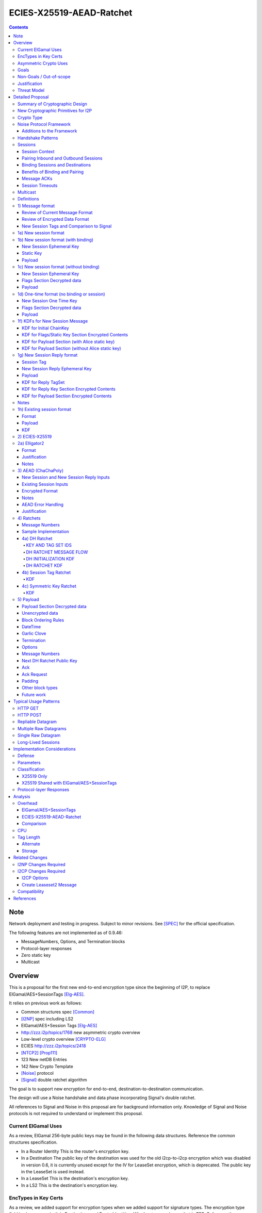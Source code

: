 =========================
ECIES-X25519-AEAD-Ratchet
=========================
.. meta::
    :author: zzz, chisana, orignal
    :created: 2018-11-22
    :thread: http://zzz.i2p/topics/2639
    :lastupdated: 2025-03-05
    :status: Closed
    :target: 0.9.46
    :implementedin: 0.9.46

.. contents::


Note
====
Network deployment and testing in progress.
Subject to minor revisions.
See [SPEC]_ for the official specification.

The following features are not implemented as of 0.9.46:

- MessageNumbers, Options, and Termination blocks
- Protocol-layer responses
- Zero static key
- Multicast


Overview
========

This is a proposal for the first new end-to-end encryption type
since the beginning of I2P, to replace ElGamal/AES+SessionTags [Elg-AES]_.

It relies on previous work as follows:

- Common structures spec [Common]_
- [I2NP]_ spec including LS2
- ElGamal/AES+Session Tags [Elg-AES]_
- http://zzz.i2p/topics/1768 new asymmetric crypto overview
- Low-level crypto overview [CRYPTO-ELG]_
- ECIES http://zzz.i2p/topics/2418
- [NTCP2]_ [Prop111]_
- 123 New netDB Entries
- 142 New Crypto Template
- [Noise]_ protocol
- [Signal]_ double ratchet algorithm

The goal is to support new encryption for end-to-end,
destination-to-destination communication.

The design will use a Noise handshake and data phase incorporating Signal's double ratchet.

All references to Signal and Noise in this proposal are for background information only.
Knowledge of Signal and Noise protocols is not required to understand
or implement this proposal.


Current ElGamal Uses
--------------------

As a review,
ElGamal 256-byte public keys may be found in the following data structures.
Reference the common structures specification.

- In a Router Identity
  This is the router's encryption key.

- In a Destination
  The public key of the destination was used for the old i2cp-to-i2cp encryption
  which was disabled in version 0.6, it is currently unused except for
  the IV for LeaseSet encryption, which is deprecated.
  The public key in the LeaseSet is used instead.

- In a LeaseSet
  This is the destination's encryption key.

- In a LS2
  This is the destination's encryption key.



EncTypes in Key Certs
---------------------

As a review,
we added support for encryption types when we added support for signature types.
The encryption type field is always zero, both in Destinations and RouterIdentities.
Whether to ever change that is TBD.
Reference the common structures specification [Common]_.




Asymmetric Crypto Uses
----------------------

As a review, we use ElGamal for:

1) Tunnel Build messages (key is in RouterIdentity)
   Replacement is not covered in this proposal.
   See proposal 152 [Prop152]_.

2) Router-to-router encryption of netdb and other I2NP msgs (Key is in RouterIdentity)
   Depends on this proposal.
   Requires a proposal for 1) also, or putting the key in the RI options.

3) Client End-to-end ElGamal+AES/SessionTag (key is in LeaseSet, the Destination key is unused)
   Replacement IS covered in this proposal.

4) Ephemeral DH for NTCP1 and SSU
   Replacement is not covered in this proposal.
   See proposal 111 for NTCP2.
   No current proposal for SSU2.


Goals
-----

- Backwards compatible
- Requires and builds on LS2 (proposal 123)
- Leverage new crypto or primitives added for NTCP2 (proposal 111)
- No new crypto or primitives required for support
- Maintain decoupling of crypto and signing; support all current and future versions
- Enable new crypto for destinations
- Enable new crypto for routers, but only for garlic messages - tunnel building would
  be a separate proposal
- Don't break anything that relies on 32-byte binary destination hashes, e.g. bittorrent
- Maintain 0-RTT message delivery using ephemeral-static DH
- Do not require buffering / queueing of messages at this protocol layer;
  continue to support unlimited message delivery in both directions without waiting for a response
- Upgrade to ephemeral-ephemeral DH after 1 RTT
- Maintain handling of out-of-order messages
- Maintain 256-bit security
- Add forward secrecy
- Add authentication (AEAD)
- Much more CPU-efficient than ElGamal
- Don't rely on Java jbigi to make DH efficient
- Minimize DH operations
- Much more bandwidth-efficient than ElGamal (514 byte ElGamal block)
- Support new and old crypto on same tunnel if desired
- Recipient is able to efficiently distinguish new from old crypto coming down
  same tunnel
- Others cannot distinguish new from old or future crypto
- Eliminate new vs. Existing Session length classification (support padding)
- No new I2NP messages required
- Replace SHA-256 checksum in AES payload with AEAD
- Support binding of transmit and receive sessions so that
  acknowledgements may happen within the protocol, rather than solely out-of-band.
  This will also allow replies to have forward secrecy immediately.
- Enable end-to-end encryption of certain messages (RouterInfo stores)
  that we currently don't due to CPU overhead.
- Do not change the I2NP Garlic Message
  or Garlic Message Delivery Instructions format.
- Eliminate unused or redundant fields in the Garlic Clove Set and Clove formats.

Eliminate several problems with session tags, including:

- Inability to use AES until the first reply
- Unreliability and stalls if tag delivery assumed
- Bandwidth inefficient, especially on first delivery
- Huge space inefficiency to store tags
- Huge bandwidth overhead to deliver tags
- Highly complex, difficult to implement
- Difficult to tune for various use cases
  (streaming vs. datagrams, server vs. client, high vs. low bandwidth)
- Memory exhaustion vulnerabilities due to tag delivery


Non-Goals / Out-of-scope
------------------------

- LS2 format changes (proposal 123 is done)
- New DHT rotation algorithm or shared random generation
- New encryption for tunnel building.
  See proposal 152 [Prop152]_.
- New encryption for tunnel layer encryption.
  See proposal 153 [Prop153]_.
- Methods of encryption, transmission, and reception of I2NP DLM / DSM / DSRM messages.
  Not changing.
- No LS1-to-LS2 or ElGamal/AES-to-this-proposal communication is supported.
  This proposal is a bidirectional protocol.
  Destinations may handle backward compatibility by publishing two leasesets
  using the same tunnels, or put both encryption types in the LS2.
- Threat model changes
- Implementation details are not discussed here and are left to each project.
- (Optimistic) Add extensions or hooks to support multicast



Justification
-------------

ElGamal/AES+SessionTag has been our sole end-to-end protocol for about 15 years,
essentially without modifications to the protocol.
There are now cryptographic primitives that are faster.
We need to enhance the security of the protocol.
We have also developed heuristic strategies and workarounds to minimize the
memory and bandwidth overhead of the protocol, but those strategies
are fragile, difficult to tune, and render the protocol even more prone
to break, causing the session to drop.

For about the same time period, the ElGamal/AES+SessionTag specification and related
documentation have described how bandwidth-expensive it is to deliver session tags,
and have proposed replacing session tag delivery with a "synchronized PRNG".
A synchronized PRNG deterministically generates the same tags at both ends,
derived from a common seed.
A synchronized PRNG can also be termed a "ratchet".
This proposal (finally) specifies that ratchet mechanism, and eliminates tag delivery.

By using a ratchet (a synchronized PRNG) to generate the
session tags, we eliminate the overhead of sending session tags
in the New Session message and subsequent messages when needed.
For a typical tag set of 32 tags, this is 1KB.
This also eliminates the storage of session tags on the sending side,
thus cutting the storage requirements in half.

A full two-way handshake, similar to Noise IK pattern, is needed to avoid Key Compromise Impersonation (KCI) attacks.
See the Noise "Payload Security Properties" table in [NOISE]_.
For more information on KCI, see the paper https://www.usenix.org/system/files/conference/woot15/woot15-paper-hlauschek.pdf



Threat Model
------------

The threat model is somewhat different than for NTCP2 (proposal 111).
The MitM nodes are the OBEP and IBGW and are assumed to have full view of
the current or historical global NetDB, by colluding with floodfills.

The goal is to prevent these MitMs from classifying traffic as
new and Existing Session messages, or as new crypto vs. old crypto.



Detailed Proposal
=================

This proposal defines a new end-to-end protocol to replace ElGamal/AES+SessionTags.
The design will use a Noise handshake and data phase incorporating Signal's double ratchet.


Summary of Cryptographic Design
-------------------------------

There are five portions of the protocol to be redesigned:


- 1) The new and Existing Session container formats
  are replaced with new formats.
- 2) ElGamal (256 byte public keys, 128 byte private keys) is be replaced
  with ECIES-X25519 (32 byte public and private keys)
- 3) AES is be replaced with
  AEAD_ChaCha20_Poly1305 (abbreviated as ChaChaPoly below)
- 4) SessionTags will be replaced with ratchets,
  which is essentially a cryptographic, synchronized PRNG.
- 5) The AES payload, as defined in the ElGamal/AES+SessionTags specification,
  is replaced with a block format similar to that in NTCP2.

Each of the five changes has its own section below.


New Cryptographic Primitives for I2P
------------------------------------

Existing I2P router implementations will require implementations for
the following standard cryptographic primitives,
which are not required for current I2P protocols:

- ECIES (but this is essentially X25519)
- Elligator2

Existing I2P router implementations that have not yet implemented [NTCP2]_ ([Prop111]_)
will also require implementations for:

- X25519 key generation and DH
- AEAD_ChaCha20_Poly1305 (abbreviated as ChaChaPoly below)
- HKDF


Crypto Type
-----------

The crypto type (used in the LS2) is 4.
This indicates a little-endian 32-byte X25519 public key,
and the end-to-end protocol specified here.

Crypto type 0 is ElGamal.
Crypto types 1-3 are reserved for ECIES-ECDH-AES-SessionTag, see proposal 145 [Prop145]_.


Noise Protocol Framework
------------------------

This proposal provides the requirements based on the Noise Protocol Framework
[NOISE]_ (Revision 34, 2018-07-11).
Noise has similar properties to the Station-To-Station protocol
[STS]_, which is the basis for the [SSU]_ protocol.  In Noise parlance, Alice
is the initiator, and Bob is the responder.

This proposal is based on the Noise protocol Noise_IK_25519_ChaChaPoly_SHA256.
(The actual identifier for the initial key derivation function
is "Noise_IKelg2_25519_ChaChaPoly_SHA256"
to indicate I2P extensions - see KDF 1 section below)
This Noise protocol uses the following primitives:

- Interactive Handshake Pattern: IK
  Alice immediately transmits her static key to Bob (I)
  Alice knows Bob's static key already (K)

- One-Way Handshake Pattern: N
  Alice does not transmit her static key to Bob (N)

- DH Function: X25519
  X25519 DH with a key length of 32 bytes as specified in [RFC-7748]_.

- Cipher Function: ChaChaPoly
  AEAD_CHACHA20_POLY1305 as specified in [RFC-7539]_ section 2.8.
  12 byte nonce, with the first 4 bytes set to zero.
  Identical to that in [NTCP2]_.

- Hash Function: SHA256
  Standard 32-byte hash, already used extensively in I2P.


Additions to the Framework
``````````````````````````

This proposal defines the following enhancements to
Noise_IK_25519_ChaChaPoly_SHA256.  These generally follow the guidelines in
[NOISE]_ section 13.

1) Cleartext ephemeral keys are encoded with [Elligator2]_.

2) The reply is prefixed with a cleartext tag.

3) The payload format is defined for messages 1, 2, and the data phase.
   Of course, this is not defined in Noise.

All messages include an [I2NP]_ Garlic Message header.
The data phase uses encryption similar to, but not compatible with, the Noise data phase.


Handshake Patterns
------------------

Handshakes use [Noise]_ handshake patterns.

The following letter mapping is used:

- e = one-time ephemeral key
- s = static key
- p = message payload

One-time and Unbound sessions are similar to the Noise N pattern.

.. raw:: html

  {% highlight lang='dataspec' %}
<- s
  ...
  e es p ->

{% endhighlight %}

Bound sessions are similar to the Noise IK pattern.

.. raw:: html

  {% highlight lang='dataspec' %}
<- s
  ...
  e es s ss p ->
  <- tag e ee se
  <- p
  p ->

{% endhighlight %}


Sessions
--------

The current ElGamal/AES+SessionTag protocol is unidirectional.
At this layer, the receiver doesn't know where a message is from.
Outbound and inbound sessions are not associated.
Acknowledgements are out-of-band using a DeliveryStatusMessage
(wrapped in a GarlicMessage) in the clove.

There is substantial inefficiency in a unidirectional protocol.
Any reply must also use an expensive 'New Session' message.
This causes higher bandwidth, CPU, and memory usage.

There are also security weaknesses in a unidirectional protocol.
All sessions are based on ephemeral-static DH.
Without a return path, there is no way for Bob to "ratchet" his static key
to an ephemeral key.
Without knowing where a message is from, there's no way to use
the received ephemeral key for outbound messages,
so the initial reply also uses ephemeral-static DH.

For this proposal, we define two mechanisms to create a bidirectional protocol -
"pairing" and "binding".
These mechanisms provide increased efficiency and security.


Session Context
```````````````

As with ElGamal/AES+SessionTags, all inbound and outbound sessions
must be in a given context, either the router's context or
the context for a particular local destination.
In Java I2P, this context is called the Session Key Manager.

Sessions must not be shared among contexts, as that would
allow correlation among the various local destinations,
or between a local destination and a router.

When a given destination supports both ElGamal/AES+SessionTags
and this proposal, both types of sessions may share a context.
See section 1c) below.



Pairing Inbound and Outbound Sessions
`````````````````````````````````````

When an outbound session is created at the originator (Alice),
a new inbound session is created and paired with the outbound session,
unless no reply is expected (e.g. raw datagrams).

A new inbound session is always paired with a new outbound session,
unless no reply is requested (e.g. raw datagrams).

If a reply is requested and bound to a far-end destination or router,
that new outbound session is bound to that destination or router,
and replaces any previous outbound session to that destination or router.

Pairing inbound and outbound sessions provides a bidirectional protocol
with the capability of ratcheting the DH keys.



Binding Sessions and Destinations
`````````````````````````````````

There is only one outbound session to a given destination or router.
There may be several current inbound sessions from a given destination or router.
Generally, when a new inbound session is created, and traffic is received
on that session (which serves as an ACK), any others will be marked
to expire relatively quickly, within a minute or so.
The previous messages sent (PN) value is checked, and if there are no
unreceived messages (within the window size) in the previous inbound session,
the previous session may be deleted immediately.


When an outbound session is created at the originator (Alice),
it is bound to the far-end Destination (Bob),
and any paired inbound session will also be bound to the far-end Destination.
As the sessions ratchet, they continue to be bound to the far-end Destination.

When an inbound session is created at the receiver (Bob),
it may be bound to the far-end Destination (Alice), at Alice's option.
If Alice includes binding information (her static key) in the New Session message,
the session will be bound to that destination,
and a outbound session will be created and bound to same Destination.
As the sessions ratchet, they continue to be bound to the far-end Destination.


Benefits of Binding and Pairing
```````````````````````````````

For the common, streaming case, we expect Alice and Bob to use the protocol as follows:

- Alice pairs her new outbound session to a new inbound session, both bound to the far-end destination (Bob).
- Alice includes the binding information and signature, and a reply request, in the
  New Session message sent to Bob.
- Bob pairs his new inbound session to a new outbound session, both bound to the far-end destination (Alice).
- Bob sends a reply (ack) to Alice in the paired session, with a ratchet to a new DH key.
- Alice ratchets to a new outbound session with Bob's new key, paired to the existing inbound session.

By binding an inbound session to a far-end Destination, and pairing the inbound session
to an outbound session bound to the same Destination, we achieve two major benefits:

1) The initial reply from Bob to Alice uses ephemeral-ephemeral DH

2) After Alice receives Bob's reply and ratchets, all subsequent messages from Alice to Bob
use ephemeral-ephemeral DH.


Message ACKs
````````````

In ElGamal/AES+SessionTags, when a LeaseSet is bundled as a garlic clove,
or tags are delivered, the sending router requests an ACK.
This is a separate garlic clove containing a DeliveryStatus Message.
For additional security, the DeliveryStatus Message is wrapped in a Garlic Message.
This mechanism is out-of-band from the perspective of the protocol.

In the new protocol, since the inbound and outbound sessions are paired,
we can have ACKs in-band. No separate clove is required.

An explicit ACK is simply an Existing Session message with no I2NP block.
However, in most cases, an explict ACK can be avoided, as there is reverse traffic.
It may be desirable for implementations to wait a short time (perhaps a hundred ms)
before sending an explicit ACK, to give the streaming or application layer time to respond.

Implementations will also need to defer any ACK sending until after the
I2NP block is processed, as the Garlic Message may contain a Database Store Message
with a lease set. A recent lease set will be necessary to route the ACK,
and the far-end destination (contained in the lease set) will be necessary to
verify the binding static key.


Session Timeouts
````````````````

Outbound sessions should always expire before inbound sessions.
One an outbound session expires, and a new one is created, a new paired inbound
session will be created as well. If there was an old inbound session,
it will be allowed to expire.


Multicast
---------

TBD


Definitions
-----------
We define the following functions corresponding to the cryptographic building blocks used.

ZEROLEN
    zero-length byte array

CSRNG(n)
    n-byte output from a cryptographically-secure random number generator.

H(p, d)
    SHA-256 hash function that takes a personalization string p and data d, and
    produces an output of length 32 bytes.
    As defined in [NOISE]_.
    || below means append.

    Use SHA-256 as follows::

        H(p, d) := SHA-256(p || d)

MixHash(d)
    SHA-256 hash function that takes a previous hash h and new data d,
    and produces an output of length 32 bytes.
    || below means append.

    Use SHA-256 as follows::

        MixHash(d) := h = SHA-256(h || d)

STREAM
    The ChaCha20/Poly1305 AEAD as specified in [RFC-7539]_.
    S_KEY_LEN = 32 and S_IV_LEN = 12.

    ENCRYPT(k, n, plaintext, ad)
        Encrypts plaintext using the cipher key k, and nonce n which MUST be unique for
        the key k.
        Associated data ad is optional.
        Returns a ciphertext that is the size of the plaintext + 16 bytes for the HMAC.

        The entire ciphertext must be indistinguishable from random if the key is secret.

    DECRYPT(k, n, ciphertext, ad)
        Decrypts ciphertext using the cipher key k, and nonce n.
        Associated data ad is optional.
        Returns the plaintext.

DH
    X25519 public key agreement system. Private keys of 32 bytes, public keys of 32
    bytes, produces outputs of 32 bytes. It has the following
    functions:

    GENERATE_PRIVATE()
        Generates a new private key.

    DERIVE_PUBLIC(privkey)
        Returns the public key corresponding to the given private key.

    GENERATE_PRIVATE_ELG2()
        Generates a new private key that maps to a public key suitable for Elligator2 encoding.
        Note that half of the randomly-generated private keys will not be suitable and must be discarded.

    ENCODE_ELG2(pubkey)
        Returns the Elligator2-encoded public key corresponding to the given public key (inverse mapping).
        Encoded keys are little endian.
        Encoded key must be 256 bits indistinguishable from random data.
        See Elligator2 section below for specification.

    DECODE_ELG2(pubkey)
        Returns the public key corresponding to the given Elligator2-encoded public key.
        See Elligator2 section below for specification.

    DH(privkey, pubkey)
        Generates a shared secret from the given private and public keys.

HKDF(salt, ikm, info, n)
    A cryptographic key derivation function which takes some input key material ikm (which
    should have good entropy but is not required to be a uniformly random string), a salt
    of length 32 bytes, and a context-specific 'info' value, and produces an output
    of n bytes suitable for use as key material.

    Use HKDF as specified in [RFC-5869]_, using the HMAC hash function SHA-256
    as specified in [RFC-2104]_. This means that SALT_LEN is 32 bytes max.

MixKey(d)
    Use HKDF() with a previous chainKey and new data d, and
    sets the new chainKey and k.
    As defined in [NOISE]_.

    Use HKDF as follows::

        MixKey(d) := output = HKDF(chainKey, d, "", 64)
                     chainKey = output[0:31]
                     k = output[32:63]



1) Message format
-----------------


Review of Current Message Format
````````````````````````````````

The Garlic Message as specified in [I2NP]_ is as follows.
As a design goal is that intermediate hops cannot distinguish new from old crypto,
this format cannot change, even though the length field is redundant.
The format is shown with the full 16-byte header, although the
actual header may be in a different format, depending on the transport used.

When decrypted the data contains a series of Garlic Cloves and additional
data, also known as a Clove Set.

See [I2NP]_ for details and a full specification.


.. raw:: html

  {% highlight lang='dataspec' %}
+----+----+----+----+----+----+----+----+
  |type|      msg_id       |  expiration
  +----+----+----+----+----+----+----+----+
                           |  size   |chks|
  +----+----+----+----+----+----+----+----+
  |      length       |                   |
  +----+----+----+----+                   +
  |          encrypted data               |
  ~                                       ~
  ~                                       ~
  |                                       |
  +----+----+----+----+----+----+----+----+

{% endhighlight %}


Review of Encrypted Data Format
````````````````````````````````

The current message format, used for over 15 years,
is ElGamal/AES+SessionTags.
In ElGamal/AES+SessionTags, there are two message formats:

1) New session:
- 514 byte ElGamal block
- AES block (128 bytes minimum, multiple of 16)

2) Existing session:
- 32 byte Session Tag
- AES block (128 bytes minimum, multiple of 16)

The minimum padding to 128 is as implemented in Java I2P but is not enforced on reception.

These messages are encapsulated in a I2NP garlic message, which contains
a length field, so the length is known.

Note that there is no padding defined to a non-mod-16 length,
so the New Session is always (mod 16 == 2),
and an Existing Session is always (mod 16 == 0).
We need to fix this.

The receiver first attempts to look up the first 32 bytes as a Session Tag.
If found, he decrypts the AES block.
If not found, and the data is at least (514+16) long, he attempts to decrypt the ElGamal block,
and if successful, decrypts the AES block.


New Session Tags and Comparison to Signal
`````````````````````````````````````````

In Signal Double Ratchet, the header contains:

- DH: Current ratchet public key
- PN: Previous chain message length
- N: Message Number

Signal's "sending chains" are roughly equivalent to our tag sets.
By using a session tag, we can eliminate most of that.

In New Session, we put only the public key in the unencrytped header.

In Existing Session, we use a session tag for the header.
The session tag is associated with the current ratchet public key,
and the message number.

In both new and Existing Session, PN and N are in the encrypted body.

In Signal, things are constantly ratcheting. A new DH public key requires the
receiver to ratchet and send a new public key back, which also serves
as the ack for the received public key.
This would be far too many DH operations for us.
So we separate the ack of the received key and the transmission of a new public key.
Any message using a session tag generated from the new DH public key constitutes an ACK.
We only transmit a new public key when we wish to rekey.

The maximum number of messages before the DH must ratchet is 65535.

When delivering a session key, we derive the "Tag Set" from it,
rather than having to deliver session tags as well.
A Tag Set can be up to 65536 tags.
However, receivers should implement a "look-ahead" strategy, rather
than generating all possible tags at once.
Only generate at most N tags past the last good tag received.
N might be at most 128, but 32 or even less may be a better choice.



1a) New session format
----------------------

New Session One Time Public key (32 bytes)
Encrypted data and MAC (remaining bytes)

The New Session message may or may not contain the sender's static public key.
If it is included, the reverse session is bound to that key.
The static key should be included if replies are expected,
i.e. for streaming and repliable datagrams.
It should not be included for raw datagrams.

The New Session message is similar to the one-way Noise [NOISE]_ pattern
"N" (if the static key is not sent),
or the two-way pattern "IK" (if the static key is sent).



1b) New session format (with binding)
-------------------------------------

Length is 96 + payload length.
Encrypted format:

.. raw:: html

  {% highlight lang='dataspec' %}
+----+----+----+----+----+----+----+----+
  |                                       |
  +                                       +
  |   New Session Ephemeral Public Key    |
  +             32 bytes                  +
  |     Encoded with Elligator2           |
  +                                       +
  |                                       |
  +----+----+----+----+----+----+----+----+
  |                                       |
  +         Static Key                    +
  |       ChaCha20 encrypted data         |
  +            32 bytes                   +
  |                                       |
  +                                       +
  |                                       |
  +----+----+----+----+----+----+----+----+
  |  Poly1305 Message Authentication Code |
  +    (MAC) for Static Key Section       +
  |             16 bytes                  |
  +----+----+----+----+----+----+----+----+
  |                                       |
  +            Payload Section            +
  |       ChaCha20 encrypted data         |
  ~                                       ~
  |                                       |
  +                                       +
  |                                       |
  +----+----+----+----+----+----+----+----+
  |  Poly1305 Message Authentication Code |
  +         (MAC) for Payload Section     +
  |             16 bytes                  |
  +----+----+----+----+----+----+----+----+

  Public Key :: 32 bytes, little endian, Elligator2, cleartext

  Static Key encrypted data :: 32 bytes

  Payload Section encrypted data :: remaining data minus 16 bytes

  MAC :: Poly1305 message authentication code, 16 bytes

{% endhighlight %}


New Session Ephemeral Key
`````````````````````````

The ephemeral key is 32 bytes, encoded with Elligator2.
This key is never reused; a new key is generated with
each message, including retransmissions.

Static Key
``````````

When decryptied, Alice's X25519 static key, 32 bytes.


Payload
```````

Encrypted length is the remainder of the data.
Decrypted length is 16 less than the encrypted length.
Payload must contain a DateTime block and will usually contain one or more Garlic Clove blocks.
See the payload section below for format and additional requirements.



1c) New session format (without binding)
----------------------------------------

If no reply is required, no static key is sent.


Length is 96 + payload length.
Encrypted format:

.. raw:: html

  {% highlight lang='dataspec' %}
+----+----+----+----+----+----+----+----+
  |                                       |
  +                                       +
  |   New Session Ephemeral Public Key    |
  +             32 bytes                  +
  |     Encoded with Elligator2           |
  +                                       +
  |                                       |
  +----+----+----+----+----+----+----+----+
  |                                       |
  +           Flags Section               +
  |       ChaCha20 encrypted data         |
  +            32 bytes                   +
  |                                       |
  +                                       +
  |                                       |
  +----+----+----+----+----+----+----+----+
  |  Poly1305 Message Authentication Code |
  +         (MAC) for above section       +
  |             16 bytes                  |
  +----+----+----+----+----+----+----+----+
  |                                       |
  +            Payload Section            +
  |       ChaCha20 encrypted data         |
  ~                                       ~
  |                                       |
  +                                       +
  |                                       |
  +----+----+----+----+----+----+----+----+
  |  Poly1305 Message Authentication Code |
  +         (MAC) for Payload Section     +
  |             16 bytes                  |
  +----+----+----+----+----+----+----+----+

  Public Key :: 32 bytes, little endian, Elligator2, cleartext

  Flags Section encrypted data :: 32 bytes

  Payload Section encrypted data :: remaining data minus 16 bytes

  MAC :: Poly1305 message authentication code, 16 bytes

{% endhighlight %}

New Session Ephemeral Key
`````````````````````````

Alice's ephemeral key.
The ephemeral key is 32 bytes, encoded with Elligator2, little endian.
This key is never reused; a new key is generated with
each message, including retransmissions.


Flags Section Decrypted data
````````````````````````````

The Flags section contains nothing.
It is always 32 bytes, because it must be the same length
as the static key for New Session messages with binding.
Bob determines whether it's a static key or a flags section
by testing if the 32 bytes are all zeros.

TODO any flags needed here?

Payload
```````

Encrypted length is the remainder of the data.
Decrypted length is 16 less than the encrypted length.
Payload must contain a DateTime block and will usually contain one or more Garlic Clove blocks.
See the payload section below for format and additional requirements.




1d) One-time format (no binding or session)
-------------------------------------------

If only a single message is expected to be sent,
no session setup or static key is required.


Length is 96 + payload length.
Encrypted format:

.. raw:: html

  {% highlight lang='dataspec' %}
+----+----+----+----+----+----+----+----+
  |                                       |
  +                                       +
  |       Ephemeral Public Key            |
  +             32 bytes                  +
  |     Encoded with Elligator2           |
  +                                       +
  |                                       |
  +----+----+----+----+----+----+----+----+
  |                                       |
  +           Flags Section               +
  |       ChaCha20 encrypted data         |
  +            32 bytes                   +
  |                                       |
  +                                       +
  |                                       |
  +----+----+----+----+----+----+----+----+
  |  Poly1305 Message Authentication Code |
  +         (MAC) for above section       +
  |             16 bytes                  |
  +----+----+----+----+----+----+----+----+
  |                                       |
  +            Payload Section            +
  |       ChaCha20 encrypted data         |
  ~                                       ~
  |                                       |
  +                                       +
  |                                       |
  +----+----+----+----+----+----+----+----+
  |  Poly1305 Message Authentication Code |
  +         (MAC) for Payload Section     +
  |             16 bytes                  |
  +----+----+----+----+----+----+----+----+

  Public Key :: 32 bytes, little endian, Elligator2, cleartext

  Flags Section encrypted data :: 32 bytes

  Payload Section encrypted data :: remaining data minus 16 bytes

  MAC :: Poly1305 message authentication code, 16 bytes

{% endhighlight %}


New Session One Time Key
````````````````````````

The one time key is 32 bytes, encoded with Elligator2, little endian.
This key is never reused; a new key is generated with
each message, including retransmissions.


Flags Section Decrypted data
````````````````````````````````

The Flags section contains nothing.
It is always 32 bytes, because it must be the same length
as the static key for New Session messages with binding.
Bob determines whether it's a static key or a flags section
by testing if the 32 bytes are all zeros.

TODO any flags needed here?

.. raw:: html

  {% highlight lang='dataspec' %}
+----+----+----+----+----+----+----+----+
  |                                       |
  +                                       +
  |                                       |
  +             All zeros                 +
  |              32 bytes                 |
  +                                       +
  |                                       |
  +----+----+----+----+----+----+----+----+

  zeros:: All zeros, 32 bytes.

{% endhighlight %}


Payload
```````

Encrypted length is the remainder of the data.
Decrypted length is 16 less than the encrypted length.
Payload must contain a DateTime block and will usually contain one or more Garlic Clove blocks.
See the payload section below for format and additional requirements.



1f) KDFs for New Session Message
--------------------------------

KDF for Initial ChainKey
````````````````````````

This is standard [NOISE]_ for IK with a modified protocol name.
Note that we use the same initializer for both the IK pattern (bound sessions)
and for N pattern (unbound sessions).

The protocol name is modified for two reasons.
First, to indicate that the ephemeral keys are encoded with Elligator2,
and second, to indicate that MixHash() is called before the second message
to mix in the tag value.

.. raw:: html

  {% highlight lang='text' %}
This is the "e" message pattern:

  // Define protocol_name.
  Set protocol_name = "Noise_IKelg2+hs2_25519_ChaChaPoly_SHA256"
   (40 bytes, US-ASCII encoded, no NULL termination).

  // Define Hash h = 32 bytes
  h = SHA256(protocol_name);

  Define ck = 32 byte chaining key. Copy the h data to ck.
  Set chainKey = h

  // MixHash(null prologue)
  h = SHA256(h);

  // up until here, can all be precalculated by Alice for all outgoing connections

{% endhighlight %}


KDF for Flags/Static Key Section Encrypted Contents
```````````````````````````````````````````````````

.. raw:: html

  {% highlight lang='text' %}
This is the "e" message pattern:

  // Bob's X25519 static keys
  // bpk is published in leaseset
  bsk = GENERATE_PRIVATE()
  bpk = DERIVE_PUBLIC(bsk)

  // Bob static public key
  // MixHash(bpk)
  // || below means append
  h = SHA256(h || bpk);

  // up until here, can all be precalculated by Bob for all incoming connections

  // Alice's X25519 ephemeral keys
  aesk = GENERATE_PRIVATE_ELG2()
  aepk = DERIVE_PUBLIC(aesk)

  // Alice ephemeral public key
  // MixHash(aepk)
  // || below means append
  h = SHA256(h || aepk);

  // h is used as the associated data for the AEAD in the New Session Message
  // Retain the Hash h for the New Session Reply KDF
  // eapk is sent in cleartext in the
  // beginning of the New Session message
  elg2_aepk = ENCODE_ELG2(aepk)
  // As decoded by Bob
  aepk = DECODE_ELG2(elg2_aepk)

  End of "e" message pattern.

  This is the "es" message pattern:

  // Noise es
  sharedSecret = DH(aesk, bpk) = DH(bsk, aepk)

  // MixKey(DH())
  //[chainKey, k] = MixKey(sharedSecret)
  // ChaChaPoly parameters to encrypt/decrypt
  keydata = HKDF(chainKey, sharedSecret, "", 64)
  chainKey = keydata[0:31]

  // AEAD parameters
  k = keydata[32:63]
  n = 0
  ad = h
  ciphertext = ENCRYPT(k, n, flags/static key section, ad)

  End of "es" message pattern.

  This is the "s" message pattern:

  // MixHash(ciphertext)
  // Save for Payload section KDF
  h = SHA256(h || ciphertext)

  // Alice's X25519 static keys
  ask = GENERATE_PRIVATE()
  apk = DERIVE_PUBLIC(ask)

  End of "s" message pattern.


{% endhighlight %}



KDF for Payload Section (with Alice static key)
```````````````````````````````````````````````

.. raw:: html

  {% highlight lang='text' %}
This is the "ss" message pattern:

  // Noise ss
  sharedSecret = DH(ask, bpk) = DH(bsk, apk)

  // MixKey(DH())
  //[chainKey, k] = MixKey(sharedSecret)
  // ChaChaPoly parameters to encrypt/decrypt
  // chainKey from Static Key Section
  Set sharedSecret = X25519 DH result
  keydata = HKDF(chainKey, sharedSecret, "", 64)
  chainKey = keydata[0:31]

  // AEAD parameters
  k = keydata[32:63]
  n = 0
  ad = h
  ciphertext = ENCRYPT(k, n, payload, ad)

  End of "ss" message pattern.

  // MixHash(ciphertext)
  // Save for New Session Reply KDF
  h = SHA256(h || ciphertext)

{% endhighlight %}


KDF for Payload Section (without Alice static key)
``````````````````````````````````````````````````

Note that this is a Noise "N" pattern, but we use the same "IK" initializer
as for bound sessions.

New Session essages can not be identified as containing Alice's static key or not
until the static key is decrypted and inspected to determine if it contains all zeros.
Therefore, the receiver must use the "IK" state machine for all
New Session messages.
If the static key is all zeros, the "ss" message pattern must be skipped.



.. raw:: html

  {% highlight lang='text' %}
chainKey = from Flags/Static key section
  k = from Flags/Static key section
  n = 1
  ad = h from Flags/Static key section
  ciphertext = ENCRYPT(k, n, payload, ad)

{% endhighlight %}



1g) New Session Reply format
----------------------------

One or more New Session Replies may be sent in response to a single New Session message.
Each reply is prepended by a tag, which is generated from a TagSet for the session.

The New Session Reply is in two parts.
The first part is the completion of the Noise IK handshake with a prepended tag.
The length of the first part is 56 bytes.
The second part is the data phase payload.
The length of the second part is 16 + payload length.

Total length is 72 + payload length.
Encrypted format:

.. raw:: html

  {% highlight lang='dataspec' %}
+----+----+----+----+----+----+----+----+
  |       Session Tag   8 bytes           |
  +----+----+----+----+----+----+----+----+
  |                                       |
  +        Ephemeral Public Key           +
  |                                       |
  +            32 bytes                   +
  |     Encoded with Elligator2           |
  +                                       +
  |                                       |
  +----+----+----+----+----+----+----+----+
  |  Poly1305 Message Authentication Code |
  +  (MAC) for Key Section (no data)      +
  |             16 bytes                  |
  +----+----+----+----+----+----+----+----+
  |                                       |
  +            Payload Section            +
  |       ChaCha20 encrypted data         |
  ~                                       ~
  |                                       |
  +                                       +
  |                                       |
  +----+----+----+----+----+----+----+----+
  |  Poly1305 Message Authentication Code |
  +         (MAC) for Payload Section     +
  |             16 bytes                  |
  +----+----+----+----+----+----+----+----+

  Tag :: 8 bytes, cleartext

  Public Key :: 32 bytes, little endian, Elligator2, cleartext

  MAC :: Poly1305 message authentication code, 16 bytes
         Note: The ChaCha20 plaintext data is empty (ZEROLEN)

  Payload Section encrypted data :: remaining data minus 16 bytes

  MAC :: Poly1305 message authentication code, 16 bytes

{% endhighlight %}

Session Tag
```````````
The tag is generated in the Session Tags KDF, as initialized
in the DH Initialization KDF below.
This correlates the reply to the session.
The Session Key from the DH Initialization is not used.


New Session Reply Ephemeral Key
````````````````````````````````

Bob's ephemeral key.
The ephemeral key is 32 bytes, encoded with Elligator2, little endian.
This key is never reused; a new key is generated with
each message, including retransmissions.


Payload
```````
Encrypted length is the remainder of the data.
Decrypted length is 16 less than the encrypted length.
Payload will usually contain one or more Garlic Clove blocks.
See the payload section below for format and additional requirements.


KDF for Reply TagSet
`````````````````````

One or more tags are created from the TagSet, which is initialized using
the KDF below, using the chainKey from the New Session message.

.. raw:: html

  {% highlight lang='text' %}
// Generate tagset
  tagsetKey = HKDF(chainKey, ZEROLEN, "SessionReplyTags", 32)
  tagset_nsr = DH_INITIALIZE(chainKey, tagsetKey)

{% endhighlight %}


KDF for Reply Key Section Encrypted Contents
````````````````````````````````````````````

.. raw:: html

  {% highlight lang='text' %}
// Keys from the New Session message
  // Alice's X25519 keys
  // apk and aepk are sent in original New Session message
  // ask = Alice private static key
  // apk = Alice public static key
  // aesk = Alice ephemeral private key
  // aepk = Alice ephemeral public key
  // Bob's X25519 static keys
  // bsk = Bob private static key
  // bpk = Bob public static key

  // Generate the tag
  tagsetEntry = tagset_nsr.GET_NEXT_ENTRY()
  tag = tagsetEntry.SESSION_TAG

  // MixHash(tag)
  h = SHA256(h || tag)

  This is the "e" message pattern:

  // Bob's X25519 ephemeral keys
  besk = GENERATE_PRIVATE_ELG2()
  bepk = DERIVE_PUBLIC(besk)

  // Bob's ephemeral public key
  // MixHash(bepk)
  // || below means append
  h = SHA256(h || bepk);

  // elg2_bepk is sent in cleartext in the
  // beginning of the New Session message
  elg2_bepk = ENCODE_ELG2(bepk)
  // As decoded by Bob
  bepk = DECODE_ELG2(elg2_bepk)

  End of "e" message pattern.

  This is the "ee" message pattern:

  // MixKey(DH())
  //[chainKey, k] = MixKey(sharedSecret)
  // ChaChaPoly parameters to encrypt/decrypt
  // chainKey from original New Session Payload Section
  sharedSecret = DH(aesk, bepk) = DH(besk, aepk)
  keydata = HKDF(chainKey, sharedSecret, "", 32)
  chainKey = keydata[0:31]

  End of "ee" message pattern.

  This is the "se" message pattern:

  // MixKey(DH())
  //[chainKey, k] = MixKey(sharedSecret)
  sharedSecret = DH(ask, bepk) = DH(besk, apk)
  keydata = HKDF(chainKey, sharedSecret, "", 64)
  chainKey = keydata[0:31]

  // AEAD parameters
  k = keydata[32:63]
  n = 0
  ad = h
  ciphertext = ENCRYPT(k, n, ZEROLEN, ad)

  End of "se" message pattern.

  // MixHash(ciphertext)
  h = SHA256(h || ciphertext)

  chainKey is used in the ratchet below.

{% endhighlight %}


KDF for Payload Section Encrypted Contents
``````````````````````````````````````````

This is like the first Existing Session message,
post-split, but without a separate tag.
Additionally, we use the hash from above to bind the
payload to the NSR message.


.. raw:: html

  {% highlight lang='text' %}
// split()
  keydata = HKDF(chainKey, ZEROLEN, "", 64)
  k_ab = keydata[0:31]
  k_ba = keydata[32:63]
  tagset_ab = DH_INITIALIZE(chainKey, k_ab)
  tagset_ba = DH_INITIALIZE(chainKey, k_ba)

  // AEAD parameters for New Session Reply payload
  k = HKDF(k_ba, ZEROLEN, "AttachPayloadKDF", 32)
  n = 0
  ad = h
  ciphertext = ENCRYPT(k, n, payload, ad)
{% endhighlight %}


Notes
-----

Multiple NSR messages may be sent in reply, each with unique ephemeral keys, depending on the size of the response.

Alice and Bob are required to use new ephemeral keys for every NS and NSR message.

Alice must receive one of Bob's NSR messages before sending Existing Session (ES) messages,
and Bob must receive an ES message from Alice before sending ES messages.

The ``chainKey`` and ``k`` from Bob's NSR Payload Section are used
as inputs for the initial ES DH Ratchets (both directions, see DH Ratchet KDF).

Bob must only retain Existing Sessions for the ES messages received from Alice.
Any other created inbound and outbound sessions (for multiple NSRs) should be
destroyed immediately after receiving Alice's first ES message for a given session.



1h) Existing session format
---------------------------

Session tag (8 bytes)
Encrypted data and MAC (see section 3 below)


Format
``````
Encrypted:

.. raw:: html

  {% highlight lang='dataspec' %}
+----+----+----+----+----+----+----+----+
  |       Session Tag                     |
  +----+----+----+----+----+----+----+----+
  |                                       |
  +            Payload Section            +
  |       ChaCha20 encrypted data         |
  ~                                       ~
  |                                       |
  +                                       +
  |                                       |
  +----+----+----+----+----+----+----+----+
  |  Poly1305 Message Authentication Code |
  +              (MAC)                    +
  |             16 bytes                  |
  +----+----+----+----+----+----+----+----+

  Session Tag :: 8 bytes, cleartext

  Payload Section encrypted data :: remaining data minus 16 bytes

  MAC :: Poly1305 message authentication code, 16 bytes

{% endhighlight %}


Payload
```````
Encrypted length is the remainder of the data.
Decrypted length is 16 less than the encrypted length.
See the payload section below for format and requirements.


KDF
```

.. raw:: html

  {% highlight lang='text' %}
See AEAD section below.

  // AEAD parameters for Existing Session payload
  k = The 32-byte session key associated with this session tag
  n = The message number N in the current chain, as retrieved from the associated Session Tag.
  ad = The session tag, 8 bytes
  ciphertext = ENCRYPT(k, n, payload, ad)
{% endhighlight %}



2) ECIES-X25519
---------------


Format: 32-byte public and private keys, little-endian.

Justification: Used in [NTCP2]_.



2a) Elligator2
--------------

In standard Noise handshakes, the initial handshake messages in each direction start with
ephemeral keys that are transmitted in cleartext.
As valid X25519 keys are distinguishable from random, a man-in-the-middle may distinguish
these messages from Existing Session messages that start with random session tags.
In [NTCP2]_ ([Prop111]_), we used a low-overhead XOR function using the out-of-band static key to obfuscate
the key. However, the threat model here is different; we do not want to allow any MitM to
use any means to confirm the destination of the traffic, or to distinguish
the initial handshake messages from Existing Session messages.

Therefore, [Elligator2]_ is used to transform the ephemeral keys in the New Session and New Session Reply messages
so that they are indistinguishable from uniform random strings.



Format
``````

32-byte public and private keys.
Encoded keys are little endian.

As defined in [Elligator2]_, the encoded keys are indistinguishable from 254 random bits.
We require 256 random bits (32 bytes). Therefore, the encoding and decoding are
defined as follows:

Encoding:

.. raw:: html

  {% highlight lang='text' %}
ENCODE_ELG2() Definition

  // Encode as defined in Elligator2 specification
  encodedKey = encode(pubkey)
  // OR in 2 random bits to MSB
  randomByte = CSRNG(1)
  encodedKey[31] |= (randomByte & 0xc0)
{% endhighlight %}


Decoding:

.. raw:: html

  {% highlight lang='text' %}
DECODE_ELG2() Definition

  // Mask out 2 random bits from MSB
  encodedKey[31] &= 0x3f
  // Decode as defined in Elligator2 specification
  pubkey = decode(encodedKey)
{% endhighlight %}




Justification
`````````````

Required to prevent the OBEP and IBGW from classifying traffic.


Notes
`````

Elligator2 doubles average the key generation time, as half the private keys
result in public keys that are unsuitable for encoding with Elligator2.
Also, the key generation time is unbounded with an exponential distribution,
as the generator must keep retrying utnil a suitable key pair is found.

This overhead may be managed by doing key generation in advance,
in a separate thread, to keep a pool of suitable keys.

The generator does the ENCODE_ELG2() function to determine suitability.
Therefore, the generator should store the result of ENCODE_ELG2()
so it does not have to be calculated again.

Additionally, the unsuitable keys may be added to the pool of keys
used for [NTCP2]_, where Elligator2 is not used.
The security issues of doing so is TBD.




3) AEAD (ChaChaPoly)
--------------------

AEAD using ChaCha20 and Poly1305, same as in [NTCP2]_.
This corresponds to [RFC-7539]_, which is also
used similarly in TLS [RFC-7905]_.



New Session and New Session Reply Inputs
````````````````````````````````````````

Inputs to the encryption/decryption functions
for an AEAD block in a New Session message:

.. raw:: html

  {% highlight lang='dataspec' %}
k :: 32 byte cipher key
       See New Session and New Session Reply KDFs above.

  n :: Counter-based nonce, 12 bytes.
       n = 0

  ad :: Associated data, 32 bytes.
        The SHA256 hash of the preceding data, as output from mixHash()

  data :: Plaintext data, 0 or more bytes

{% endhighlight %}


Existing Session Inputs
```````````````````````

Inputs to the encryption/decryption functions
for an AEAD block in an Existing Session message:

.. raw:: html

  {% highlight lang='dataspec' %}
k :: 32 byte session key
       As looked up from the accompanying session tag.

  n :: Counter-based nonce, 12 bytes.
       Starts at 0 and incremented for each message when transmitting.
       For the receiver, the value
       as looked up from the accompanying session tag.
       First four bytes are always zero.
       Last eight bytes are the message number (n), little-endian encoded.
       Maximum value is 65535.
       Session must be ratcheted when N reaches that value.
       Higher values must never be used.

  ad :: Associated data
        The session tag

  data :: Plaintext data, 0 or more bytes

{% endhighlight %}


Encrypted Format
````````````````

Output of the encryption function, input to the decryption function:

.. raw:: html

  {% highlight lang='dataspec' %}
+----+----+----+----+----+----+----+----+
  |                                       |
  +                                       +
  |       ChaCha20 encrypted data         |
  ~               .   .   .               ~
  |                                       |
  +----+----+----+----+----+----+----+----+
  |  Poly1305 Message Authentication Code |
  +              (MAC)                    +
  |             16 bytes                  |
  +----+----+----+----+----+----+----+----+

  encrypted data :: Same size as plaintext data, 0 - 65519 bytes

  MAC :: Poly1305 message authentication code, 16 bytes

{% endhighlight %}

Notes
`````
- Since ChaCha20 is a stream cipher, plaintexts need not be padded.
  Additional keystream bytes are discarded.

- The key for the cipher (256 bits) is agreed upon by means of the SHA256 KDF.
  The details of the KDF for each message are in separate sections below.

- ChaChaPoly frames are of known size as they are encapsulated in the I2NP data message.

- For all messages,
  padding is inside the authenticated
  data frame.


AEAD Error Handling
```````````````````

All received data that fails the AEAD verification must be discarded.
No response is returned.


Justification
`````````````

Used in [NTCP2]_.



4) Ratchets
-----------

We still use session tags, as before, but we use ratchets to generate them.
Session tags also had a rekey option that we never implemented.
So it's like a double ratchet but we never did the second one.

Here we define something similar to Signal's Double Ratchet.
The session tags are generated deterministically and identically on
the receiver and sender sides.

By using a symmetric key/tag ratchet, we eliminate memory usage to store session tags on the sender side.
We also eliminate the bandwidth consumption of sending tag sets.
Receiver side usage is still significant, but we can reduce it further
as we will shrink the session tag from 32 bytes to 8 bytes.

We do not use header encryption as specified (and optional) in Signal,
we use session tags instead.

By using a DH ratchet, we acheive forward secrecy, which was never implemented
in ElGamal/AES+SessionTags.

Note: The New Session one-time public key is not part of the ratchet, its sole function
is to encrypt Alice's initial DH ratchet key.


Message Numbers
```````````````

The Double Ratchet handles lost or out-of-order messages by including in each message header
a tag. The receiver looks up the index of the tag, this is the message number N.
If the message contains a Message Number block with a PN value,
the recipient can delete any tags higher than that value in the previous tag set,
while retaining skipped tags
from the previous tag set in case the skipped messages arrive later.


Sample Implementation
``````````````````````

We define the following data structures and functions to implement these ratchets.

TAGSET_ENTRY
    A single entry in a TAGSET.

    INDEX
        An integer index, starting with 0

    SESSION_TAG
        An identifier to go out on the wire, 8 bytes

    SESSION_KEY
        A symmetric key, never goes on the wire, 32 bytes

TAGSET
    A collection of TAGSET_ENTRIES.

    CREATE(key, n)
        Generate a new TAGSET using initial cryptographic key material of 32 bytes.
        The associated session identifier is provided.
        The initial number of of tags to create is specified; this is generally 0 or 1
        for an outgoing session.
        LAST_INDEX = -1
        EXTEND(n) is called.

    EXTEND(n)
        Generate n more TAGSET_ENTRIES by calling EXTEND() n times.

    EXTEND()
        Generate one more TAGSET_ENTRY, unless the maximum number SESSION_TAGS have
        already been generated.
        If LAST_INDEX is greater than or equal to 65535, return.
        ++ LAST_INDEX
        Create a new TAGSET_ENTRY with the LAST_INDEX value and the calculated SESSION_TAG.
        Calls RATCHET_TAG() and (optionally) RATCHET_KEY().
        For inbound sessions, the calculation of the SESSION_KEY may
        be deferred and calculated in GET_SESSION_KEY().
        Calls EXPIRE()

    EXPIRE()
        Remove tags and keys that are too old, or if the TAGSET size exceeds some limit.

    RATCHET_TAG()
        Calculates the next SESSION_TAG based on the last SESSION_TAG.

    RATCHET_KEY()
        Calculates the next SESSION_KEY based on the last SESSION_KEY.

    SESSION
        The associated session.

    CREATION_TIME
        When the TAGSET was created.

    LAST_INDEX
        The last TAGSET_ENTRY INDEX generated by EXTEND().

    GET_NEXT_ENTRY()
        Used for outgoing sessions only.
        EXTEND(1) is called if there are no remaining TAGSET_ENTRIES.
        If EXTEND(1) did nothing, the max of 65535 TAGSETS have been used,
        and return an error.
        Returns the next unused TAGSET_ENTRY.

    GET_SESSION_KEY(sessionTag)
        Used for incoming sessions only.
        Returns the TAGSET_ENTRY containing the sessionTag.
        If found, the TAGSET_ENTRY is removed.
        If the SESSION_KEY calculation was deferred, it is calculated now.
        If there are few TAGSET_ENTRIES remaining, EXTEND(n) is called.




4a) DH Ratchet
``````````````

Ratchets but not nearly as fast as Signal does.
We separate the ack of the received key from generating the new key.
In typical usage, Alice and Bob will each ratchet (twice) immediately in a New Session,
but will not ratchet again.

Note that a ratchet is for a single direction, and generates a New Session tag / message key ratchet chain for that direction.
To generate keys for both directions, you have to ratchet twice.

You ratchet every time you generate and send a new key.
You ratchet every time you receive a new key.

Alice ratchets once when creating an unbound outbound session, she does not create an inbound session
(unbound is non-repliable).

Bob ratchets once when creating an unbound inbound session, and does not create a corresponding outbound session
(unbound is non-repliable).

Alice continues sending New Session (NS) messages to Bob until receiving one of Bob's New Session Reply (NSR) messages.
She then uses the NSR's Payload Section KDF results as inputs for the session ratchets (see DH Ratchet KDF),
and begins sending Existing Session (ES) messages.

For each NS message received, Bob creates a new inbound session, using the KDF results
of the reply Payload Section for inputs to the new inbound and outbound ES DH Ratchet.

For each reply required, Bob sends Alice a NSR message with the reply in the payload.
It is required Bob use new ephemeral keys for every NSR.

Bob must receive an ES message from Alice on one of the inbound sessions, before creating and sending
ES messages on the corresponding outbound session.

Alice should use a timer for receiving a NSR message from Bob. If the timer expires,
the session should be removed.

To avoid a KCI and/or resource exhaustion attack, where an attacker drops Bob's NSR replies to keep Alice sending NS messages,
Alice should avoid starting New Sessions to Bob after a certain number of retries due to timer expiration.

Alice and Bob each
do a DH ratchet for every NextKey block received.

Alice and Bob each generate new tag setstchets and two symmetric keys ratchets after each
DH ratchet. For each new ES message in a given direction, Alice and Bob advance the session
tag and symmtric key ratchets.

The frequency of DH ratchets after the initial handshake is implementation-dependent.
While the protocol places a limit of 65535 messages before a ratchet is required,
more frequent ratcheting (based on message count, elapsed time, or both)
may provide additional security.

After the final handshake KDF on bound sessions, Bob and Alice must run the Noise Split() function on the
resulting CipherState to create independent symmetric and tag chain keys for inbound and outbound sessions.


KEY AND TAG SET IDS
~~~~~~~~~~~~~~~~~~~~~~~~~

Key and tag set ID numbers are used to identify keys and tag sets.
Key IDs are used in NextKey blocks to identify the key sent or used.
Tag set IDs are used (with the message number) in ACK blocks to identify the message being acked.
Both key and tag set IDs apply to the tag sets for a single direction.
Key and tag set ID numbers must be sequential.

In the first tag sets used for a session in each direction, the tag set ID is 0.
No NextKey blocks have been sent, so there are no key IDs.

To begin a DH ratchet, the sender transmits a new NextKey block with a key ID of 0.
The receiver replies with a new NextKey block with a key ID of 0.
The sender then starts using a new tag set with a tag set ID of 1.

Subsequent tag sets are generated similarly.
For all tag sets used after NextKey exchanges, the tag set number is (1 + Alice's key ID + Bob's key ID).

Key and tag set IDs start at 0 and increment sequentially.
The maximum tag set ID is 65535.
The maximum key ID is 32767.
When a tag set is almost exhausted, the tag set sender must initiate a NextKey exchange.
When tag set 65535 is almost exhausted, the tag set sender must initiate a new session
by sending a New Session message.

With a streaming maximum message size of 1730, and assuming no retransmissions,
the theoretical maximum data transfer using a single tag set is 1730 * 65536 ~= 108 MB.
The actual maximum will be lower due to retransmissions.

The theoretical maximum data transfer with all 65536 available tag sets, before
the session would have to be discarded and replaced,
is 64K * 108 MB ~= 6.9 TB.



DH RATCHET MESSAGE FLOW
~~~~~~~~~~~~~~~~~~~~~~~~~

The next key exchange for a tag set must be initiated by the
sender of those tags (the owner of the outbound tag set).
The receiver (owner of the inbound tag set) will respond.
For a typical HTTP GET traffic at the application layer, Bob will send more messages and will ratchet first
by initiating the key exchange; the diagram below shows that.
When Alice ratchets, the same thing happens in reverse.

The first tag set used after the NS/NSR handshake is tag set 0.
When tag set 0 is almost exhausted, new keys must be exchanged in both directions to create tag set 1.
After that, a new key is only sent in one direction.

To create tag set 2, the tag sender sends a new key and the tag receiver sends the ID of his old key as an acknowledgement.
Both sides do a DH.

To create tag set 3, the tag sender sends the ID of his old key and requests a new key from the tag receiver.
Both sides do a DH.

Subsequent tag sets are generated as for tag sets 2 and 3.
The tag set number is (1 + sender key id + receiver key id).


.. raw:: html

  {% highlight %}
Tag Sender                    Tag Receiver

                   ... use tag set #0 ...


  (Tagset #0 almost empty)
  (generate new key #0)

  Next Key, forward, request reverse, with key #0  -------->
  (repeat until next key received)

                              (generate new key #0, do DH, create IB Tagset #1)

          <-------------      Next Key, reverse, with key #0
                              (repeat until tag received on new tagset)

  (do DH, create OB Tagset #1)


                   ... use tag set #1 ...


  (Tagset #1 almost empty)
  (generate new key #1)

  Next Key, forward, with key #1        -------->
  (repeat until next key received)

                              (reuse key #0, do DH, create IB Tagset #2)

          <--------------     Next Key, reverse, id 0
                              (repeat until tag received on new tagset)

  (do DH, create OB Tagset #2)


                   ... use tag set #2 ...


  (Tagset #2 almost empty)
  (reuse key #1)

  Next Key, forward, request reverse, id 1  -------->
  (repeat until next key received)

                              (generate new key #1, do DH, create IB Tagset #3)

          <--------------     Next Key, reverse, with key #1

  (do DH, create OB Tagset #3)
  (reuse key #1, do DH, create IB Tagset #3)



                   ... use tag set #3 ...



       After tag set 3, repeat the above
       patterns as shown for tag sets 2 and 3.

       To create a new even-numbered tag set, the sender sends a new key
       to the receiver. The receiver sends his old key ID
       back as an acknowledgement.

       To create a new odd-numbered tag set, the sender sends a reverse request
       to the receiver. The receiver sends a new reverse key to the sender.

{% endhighlight %}

After the DH ratchet is complete for an outbound tagset, and a new outbound tagset is created,
it should be used immediately, and the old outbound tagset may be deleted.

After the DH ratchet is complete for an inbound tagset, and a new inbound tagset is created,
the receiver should listen for tags in both tagsets, and delete the old tagset
after a short time, about 3 minutes.


Summary of tag set and key ID progression is in the table below.
* indicates that a new key is generated.


==============  =============  ===========
New Tag Set ID  Sender key ID  Rcvr key ID
==============  =============  ===========
0               n/a            n/a
1               0 *            0 *
2               1 *            0
3               1              1 *
4               2 *            1
5               2              2 *
...             ...            ...
65534           32767 *        32766
65535           32767          32767 *
==============  =============  ===========

Key and tag set ID numbers must be sequential.


DH INITIALIZATION KDF
~~~~~~~~~~~~~~~~~~~~~~~

This is the definition of DH_INITIALIZE(rootKey, k)
for a single direction. It creates a tagset, and a
"next root key" to be used for a subsequent DH ratchet if necessary.

We use DH initialization in three places. First, we use it
to generate a tag set for the New Session Replies.
Second, we use it to generate two tag sets, one for each direction,
for use in Existing Session messages.
Lastly, we use it after a DH Ratchet to generate a new tag set
in a single direction for additional Existing Session messages.


.. raw:: html

  {% highlight lang='text' %}
Inputs:
  1) rootKey = chainKey from Payload Section
  2) k from the New Session KDF or split()

  // KDF_RK(rk, dh_out)
  keydata = HKDF(rootKey, k, "KDFDHRatchetStep", 64)

  // Output 1: The next Root Key (KDF input for the next DH ratchet)
  nextRootKey = keydata[0:31]
  // Output 2: The chain key to initialize the new
  // session tag and symmetric key ratchets
  // for the tag set
  ck = keydata[32:63]

  // session tag and symmetric key chain keys
  keydata = HKDF(ck, ZEROLEN, "TagAndKeyGenKeys", 64)
  sessTag_ck = keydata[0:31]
  symmKey_ck = keydata[32:63]

{% endhighlight %}


DH RATCHET KDF
~~~~~~~~~~~~~~~

This is used after new DH keys are exchanged in NextKey blocks,
before a tagset is exhausted.

.. raw:: html

  {% highlight lang='text' %}

// Tag sender generates new X25519 ephemeral keys
  // and sends rapk to tag receiver in a NextKey block
  rask = GENERATE_PRIVATE()
  rapk = DERIVE_PUBLIC(rask)
  
  // Tag receiver generates new X25519 ephemeral keys
  // and sends rbpk to Tag sender in a NextKey block
  rbsk = GENERATE_PRIVATE()
  rbpk = DERIVE_PUBLIC(rbsk)

  sharedSecret = DH(rask, rbpk) = DH(rbsk, rapk)
  tagsetKey = HKDF(sharedSecret, ZEROLEN, "XDHRatchetTagSet", 32)
  rootKey = nextRootKey // from previous tagset in this direction
  newTagSet = DH_INITIALIZE(rootKey, tagsetKey)

{% endhighlight %}



4b) Session Tag Ratchet
```````````````````````

Ratchets for every message, as in Signal.
The session tag ratchet is synchronized with the symmetric key ratchet,
but the receiver key ratchet may "lag behind" to save memory.

Transmitter ratchets once for each message transmitted.
No additional tags must be stored.
The transmitter must also keep a counter for 'N', the message number
of the message in the current chain. The 'N' value is included
in the sent message.
See the Message Number block definition.

Receiver must ratchet ahead by the max window size and store the tags in a "tag set",
which is associated with the session.
Once received, the stored tag may be discarded, and if there are no previous
unreceived tags, the window may be advanced.
The receiver should keep the 'N' value associated with each session tag,
and check that the number in the sent message matches this value.
See the Message Number block definition.


KDF
~~~

This is the definition of RATCHET_TAG().

.. raw:: html

  {% highlight lang='text' %}
Inputs:
  1) Session Tag Chain key sessTag_ck
     First time: output from DH ratchet
     Subsequent times: output from previous session tag ratchet

  Generated:
  2) input_key_material = SESSTAG_CONSTANT
     Must be unique for this tag set (generated from chain key),
     so that the sequence isn't predictable, since session tags
     go out on the wire in plaintext.

  Outputs:
  1) N (the current session tag number)
  2) the session tag (and symmetric key, probably)
  3) the next Session Tag Chain Key (KDF input for the next session tag ratchet)

  Initialization:
  keydata = HKDF(sessTag_ck, ZEROLEN, "STInitialization", 64)
  // Output 1: Next chain key
  sessTag_chainKey = keydata[0:31]
  // Output 2: The constant
  SESSTAG_CONSTANT = keydata[32:63]

  // KDF_ST(ck, constant)
  keydata_0 = HKDF(sessTag_chainkey, SESSTAG_CONSTANT, "SessionTagKeyGen", 64)
  // Output 1: Next chain key
  sessTag_chainKey_0 = keydata_0[0:31]
  // Output 2: The session tag
  // or more if tag is longer than 8 bytes
  tag_0 = keydata_0[32:39]

  // repeat as necessary to get to tag_n
  keydata_n = HKDF(sessTag_chainKey_(n-1), SESSTAG_CONSTANT, "SessionTagKeyGen", 64)
  // Output 1: Next chain key
  sessTag_chainKey_n = keydata_n[0:31]
  // Output 2: The session tag
  // or more if tag is longer than 8 bytes
  tag_n = keydata_n[32:39]

{% endhighlight %}


4c) Symmetric Key Ratchet
`````````````````````````

Ratchets for every message, as in Signal.
Each symmetric key has an associated message number and session tag.
The session key ratchet is synchronized with the symmetric tag ratchet,
but the receiver key ratchet may "lag behind" to save memory.

Transmitter ratchets once for each message transmitted.
No additional keys must be stored.

When receiver gets a session tag, if it has not already ratcheted the
symmetric key ratchet ahead to the associated key, it must "catch up" to the associated key.
The receiver will probably cache the keys for any previous tags
that have not yet been received.
Once received, the stored key may be discarded, and if there are no previous
unreceived tags, the window may be advanced.

For efficiency, the session tag and symmetric key ratchets are separate so
the session tag ratchet can run ahead of the symmetric key ratchet.
This also provides some additional security, since the session tags go out on the wire.


KDF
~~~

This is the definition of RATCHET_KEY().

.. raw:: html

  {% highlight lang='text' %}
Inputs:
  1) Symmetric Key Chain key symmKey_ck
     First time: output from DH ratchet
     Subsequent times: output from previous symmetric key ratchet

  Generated:
  2) input_key_material = SYMMKEY_CONSTANT = ZEROLEN
     No need for uniqueness. Symmetric keys never go out on the wire.
     TODO: Set a constant anyway?

  Outputs:
  1) N (the current session key number)
  2) the session key
  3) the next Symmetric Key Chain Key (KDF input for the next symmetric key ratchet)

  // KDF_CK(ck, constant)
  SYMMKEY_CONSTANT = ZEROLEN
  // Output 1: Next chain key
  keydata_0 = HKDF(symmKey_ck, SYMMKEY_CONSTANT, "SymmetricRatchet", 64)
  symmKey_chainKey_0 = keydata_0[0:31]
  // Output 2: The symmetric key
  k_0 = keydata_0[32:63]

  // repeat as necessary to get to k[n]
  keydata_n = HKDF(symmKey_chainKey_(n-1), SYMMKEY_CONSTANT, "SymmetricRatchet", 64)
  // Output 1: Next chain key
  symmKey_chainKey_n = keydata_n[0:31]
  // Output 2: The symmetric key
  k_n = keydata_n[32:63]


{% endhighlight %}



5) Payload
----------

This replaces the AES section format defined in the ElGamal/AES+SessionTags specification.

This uses the same block format as defined in the [NTCP2]_ specification.
Individual block types are defined differently.

There are concerns that encouraging implementers to share code
may lead to parsing issues. Implementers should carefully consider
the benefits and risks of sharing code, and ensure that the
ordering and valid block rules are different for the two contexts.




Payload Section Decrypted data
``````````````````````````````

Encrypted length is the remainder of the data.
Decrypted length is 16 less than the encrypted length.
All block types are supported.
Typical contents include the following blocks:

==================================  ============= ============
       Payload Block Type            Type Number  Block Length
==================================  ============= ============
DateTime                                  0            7      
Termination (TBD)                         4         9 typ.    
Options (TBD)                             5           21+     
Message Number (TBD)                      6          TBD      
Next Key                                  7         3 or 35  
ACK                                       8         4 typ. 
ACK Request                               9            3   
Garlic Clove                             11         varies    
Padding                                 254         varies    
==================================  ============= ============




Unencrypted data
````````````````
There are zero or more blocks in the encrypted frame.
Each block contains a one-byte identifier, a two-byte length,
and zero or more bytes of data.

For extensibility, receivers MUST ignore blocks with unknown type nunmbers,
and treat them as padding.

Encrypted data is 65535 bytes max, including a 16-byte authentication header,
so the max unencrypted data is 65519 bytes.

(Poly1305 auth tag not shown):

.. raw:: html

  {% highlight lang='dataspec' %}
+----+----+----+----+----+----+----+----+
  |blk |  size   |       data             |
  +----+----+----+                        +
  |                                       |
  ~               .   .   .               ~
  |                                       |
  +----+----+----+----+----+----+----+----+
  |blk |  size   |       data             |
  +----+----+----+                        +
  |                                       |
  ~               .   .   .               ~
  |                                       |
  +----+----+----+----+----+----+----+----+
  ~               .   .   .               ~

  blk :: 1 byte
         0 datetime
         1-3 reserved
         4 termination
         5 options
         6 previous message number
         7 next session key
         8 ack
         9 ack request
         10 reserved
         11 Garlic Clove
         224-253 reserved for experimental features
         254 for padding
         255 reserved for future extension
  size :: 2 bytes, big endian, size of data to follow, 0 - 65516
  data :: the data

  Maximum ChaChaPoly frame is 65535 bytes.
  Poly1305 tag is 16 bytes
  Maximum total block size is 65519 bytes
  Maximum single block size is 65519 bytes
  Block type is 1 byte
  Block length is 2 bytes
  Maximum single block data size is 65516 bytes.

{% endhighlight %}


Block Ordering Rules
````````````````````
In the New Session message,
the DateTime block is required, and must be the first block.

Other allowed blocks:

- Garlic Clove (type 11)
- Options (type 5)
- Padding (type 254)

In the New Session Reply message,
no blocks are required.

Other allowed blocks:

- Garlic Clove (type 11)
- Options (type 5)
- Padding (type 254)

No other blocks are allowed.
Padding, if present, must be the last block.

In the Existing Session message, no blocks are required, and order is unspecified, except for the
following requirements:

Termination, if present, must be the last block except for Padding.
Padding, if present, must be the last block.

There may be multiple Garlic Clove blocks in a single frame.
There may be up to two Next Key blocks in a single frame.
Multiple Padding blocks are not allowed in a single frame.
Other block types probably won't have multiple blocks in
a single frame, but it is not prohibited.


DateTime
````````
An expiration.
Assists in reply prevention.
Bob must validate that the message is recent, using this timestamp.
Bob must implement a Bloom filter or other mechanism to prevent replay attacks,
if the time is valid.
Generally included in New Session messages only.

.. raw:: html

  {% highlight lang='dataspec' %}
+----+----+----+----+----+----+----+
  | 0  |    4    |     timestamp     |
  +----+----+----+----+----+----+----+

  blk :: 0
  size :: 2 bytes, big endian, value = 4
  timestamp :: Unix timestamp, unsigned seconds.
               Wraps around in 2106

{% endhighlight %}


Garlic Clove
````````````

A single decrypted Garlic Clove as specified in [I2NP]_,
with modifications to remove fields that are unused
or redundant.
Warning: This format is significantly different than
the one for ElGamal/AES. Each clove is a separate payload block.
Garlic Cloves may not be fragmented across blocks or
across ChaChaPoly frames.

.. raw:: html

  {% highlight lang='dataspec' %}
+----+----+----+----+----+----+----+----+
  | 11 |  size   |                        |
  +----+----+----+                        +
  |      Delivery Instructions            |
  ~                                       ~
  ~                                       ~
  |                                       |
  +----+----+----+----+----+----+----+----+
  |type|  Message_ID       | Expiration   
  +----+----+----+----+----+----+----+----+
       |      I2NP Message body           |
  +----+                                  +
  ~                                       ~
  ~                                       ~
  |                                       |
  +----+----+----+----+----+----+----+----+

  size :: size of all data to follow

  Delivery Instructions :: As specified in
         the Garlic Clove section of [I2NP]_.
         Length varies but is typically 1, 33, or 37 bytes

  type :: I2NP message type

  Message_ID :: 4 byte `Integer` I2NP message ID

  Expiration :: 4 bytes, seconds since the epoch

{% endhighlight %}

Notes:

- Implementers must ensure that when reading a block,
  malformed or malicious data will not cause reads to
  overrun into the next block.

- The Clove Set format specified in [I2NP]_ is not used.
  Each clove is contained in its own block.

- The I2NP message header is 9 bytes, with an identical format
  to that used in [NTCP2]_.

- The Certificate, Message ID, and Expiration from the
  Garlic Message definition in [I2NP]_ are not included.

- The Certificate, Clove ID, and Expiration from the
  Garlic Clove definition in [I2NP]_ are not included.

Justification:

- The certificates were never used.
- The separate message ID and clove IDs were never used.
- The separate expirations were never used.
- The overall savings compared to the old Clove Set and Clove formats
  is approximately 35 bytes for 1 clove, 54 bytes for 2 cloves,
  and 73 bytes for 3 cloves.
- The block format is extensible and any new fields may be added
  as new block types.


Termination
```````````
Implementation is optional.
Drop the session.
This must be the last non-padding block in the frame.
No more messages will be sent in this session.

Not allowed in NS or NSR. Only included in Existing Session messages.


.. raw:: html

  {% highlight lang='dataspec' %}
+----+----+----+----+----+----+----+----+
  | 4  |  size   | rsn|     addl data     |
  +----+----+----+----+                   +
  ~               .   .   .               ~
  +----+----+----+----+----+----+----+----+

  blk :: 4
  size :: 2 bytes, big endian, value = 1 or more
  rsn :: reason, 1 byte:
         0: normal close or unspecified
         1: termination received
         others: optional, impementation-specific
  addl data :: optional, 0 or more bytes, for future expansion, debugging,
               or reason text.
               Format unspecified and may vary based on reason code.

{% endhighlight %}



Options
```````
UNIMPLEMENTED, for further study.
Pass updated options.
Options include various parameters for the session.
See the Session Tag Length Analysis section below for more information.

The options block may be variable length,
as more_options may be present.


.. raw:: html

  {% highlight lang='dataspec' %}
+----+----+----+----+----+----+----+----+
  | 5  |  size   |ver |flg |STL |STimeout |
  +----+----+----+----+----+----+----+----+
  |  SOTW   |  RITW   |tmin|tmax|rmin|rmax|
  +----+----+----+----+----+----+----+----+
  |  tdmy   |  rdmy   |  tdelay |  rdelay |
  +----+----+----+----+----+----+----+----+
  |              more_options             |
  ~               .   .   .               ~
  |                                       |
  +----+----+----+----+----+----+----+----+

  blk :: 5
  size :: 2 bytes, big endian, size of options to follow, 21 bytes minimum
  ver :: Protocol version, must be 0
  flg :: 1 byte flags
         bits 7-0: Unused, set to 0 for future compatibility
  STL :: Session tag length (must be 8), other values unimplemented
  STimeout :: Session idle timeout (seconds), big endian
  SOTW :: Sender Outbound Tag Window, 2 bytes big endian
  RITW :: Receiver Inbound Tag Window 2 bytes big endian

  tmin, tmax, rmin, rmax :: requested padding limits
      tmin and rmin are for desired resistance to traffic analysis.
      tmax and rmax are for bandwidth limits.
      tmin and tmax are the transmit limits for the router sending this options block.
      rmin and rmax are the receive limits for the router sending this options block.
      Each is a 4.4 fixed-point float representing 0 to 15.9375
      (or think of it as an unsigned 8-bit integer divided by 16.0).
      This is the ratio of padding to data. Examples:
      Value of 0x00 means no padding
      Value of 0x01 means add 6 percent padding
      Value of 0x10 means add 100 percent padding
      Value of 0x80 means add 800 percent (8x) padding
      Alice and Bob will negotiate the minimum and maximum in each direction.
      These are guidelines, there is no enforcement.
      Sender should honor receiver's maximum.
      Sender may or may not honor receiver's minimum, within bandwidth constraints.

  tdmy: Max dummy traffic willing to send, 2 bytes big endian, bytes/sec average
  rdmy: Requested dummy traffic, 2 bytes big endian, bytes/sec average
  tdelay: Max intra-message delay willing to insert, 2 bytes big endian, msec average
  rdelay: Requested intra-message delay, 2 bytes big endian, msec average

  more_options :: Format undefined, for future use

{% endhighlight %}

SOTW is the sender's recommendation to the receiver for the
receiver's inbound tag window (the maximum lookahead).
RITW is the sender's declaration of the inbound tag window
(maximum lookahead) that he plans to use.
Each side then sets or adjusts the lookahead based
on some minimum or maximum or other calculation.


Notes:

- Support for non-default session tag length will hopefully
  never be required.
- The tag window is MAX_SKIP in the Signal documentation.

Issues:

- Options negotiation is TBD.
- Defaults TBD.
- Padding and delay options are copied from NTCP2,
  but those options have not been fully implemented or studied there.


Message Numbers
```````````````
Implementation is optional.
The length (number of messages sent) in the previous tag set (PN).
Receiver may immediately delete tags higher than PN from the previous tag set.
Receiver may expire tags less than or equal to PN from the previous tag set
after a short time (e.g. 2 minutes).


.. raw:: html

  {% highlight lang='dataspec' %}
+----+----+----+----+----+
  | 6  |  size   |  PN    |
 +----+----+----+----+----+

  blk :: 6
  size :: 2
  PN :: 2 bytes big endian. The index of the last tag sent in the previous tag set.

{% endhighlight %}


Notes:

- Maximum PN is 65535.
- The definitions of PN is equal to the definition Signal, minus one.
  This is similar to what Signal does, but in Signal, PN and N are in the header.
  Here, they're in the encrypted message body.
- Do not send this block in tag set 0, because there was no previous tag set.


Next DH Ratchet Public Key
``````````````````````````
The next DH ratchet key is in the payload,
and it is optional. We don't ratchet every time.
(This is different than in signal, where it is in the header, and sent every time)

For the first ratchet,
Key ID = 0.

Not allowed in NS or NSR. Only included in Existing Session messages.

.. raw:: html

  {% highlight lang='dataspec' %}
+----+----+----+----+----+----+----+----+
  | 7  |  size   |flag|  key ID |         |
  +----+----+----+----+----+----+         +
  |                                       |
  +                                       +
  |     Next DH Ratchet Public Key        |
  +                                       +
  |                                       |
  +                             +----+----+
  |                             |
  +----+----+----+----+----+----+

  blk :: 7
  size :: 3 or 35
  flag :: 1 byte flags
          bit order: 76543210
          bit 0: 1 for key present, 0 for no key present
          bit 1: 1 for reverse key, 0 for forward key
          bit 2: 1 to request reverse key, 0 for no request
                 only set if bit 1 is 0
          bits 7-2: Unused, set to 0 for future compatibility
  key ID :: The key ID of this key. 2 bytes, big endian
            0 - 32767
  Public Key :: The next X25519 public key, 32 bytes, little endian
                Only if bit 0 is 1


{% endhighlight %}

Notes:

- Key ID is an incrementing counter for the local key used for that tag set, starting at 0.
- The ID must not change unless the key changes.
- It may not be strictly necessary, but it's useful for debugging.
  Signal does not use a key ID.
- The maximum Key ID is 32767.
- In the rare case that the tag sets in both directions are ratcheting at
  the same time, a frame will contain two Next Key blocks, one for
  the forward key and one for the reverse key.
- Key and tag set ID numbers must be sequential.
- See the DH Ratchet section above for details.


Ack
```
This is only sent if an ack request block was received.
Multiple acks may be present to ack multiple messages.

Not allowed in NS or NSR. Only included in Existing Session messages.


.. raw:: html

  {% highlight lang='dataspec' %}
+----+----+----+----+----+----+----+----+
  | 8  |  size   |tagsetid |   N     |    |
  +----+----+----+----+----+----+----+    +
  |             more acks                 |
  ~               .   .   .               ~
  |                                       |
  +----+----+----+----+----+----+----+----+

  blk :: 8
  size :: 4 * number of acks to follow, minimum 1 ack
  for each ack:
  tagsetid :: 2 bytes, big endian, from the message being acked
  N :: 2 bytes, big endian, from the message being acked


{% endhighlight %}


Notes:

- The tag set ID and N uniquely identify the message being acked.
- In the first tag sets used for a session in each direction, the tag set ID is 0.
- No NextKey blocks have been sent, so there are no key IDs.
- For all tag sets used after NextKey exchanges, The tag set number is (1 + Alice's key ID + Bob's key ID).



Ack Request
```````````
Request an in-band ack.
To replace the out-of-band DeliveryStatus Message in the Garlic Clove.

If an explicit ack is requested, the current tagset ID and message number (N)
are returned in an ack block.

Not allowed in NS or NSR. Only included in Existing Session messages.


.. raw:: html

  {% highlight lang='dataspec' %}
+----+----+----+----+
  |  9 |  size   |flg |
  +----+----+----+----+

  blk :: 9
  size :: 1
  flg :: 1 byte flags
         bits 7-0: Unused, set to 0 for future compatibility

{% endhighlight %}



Padding
```````
All padding is inside AEAD frames.
TODO Padding inside AEAD should roughly adhere to the negotiated parameters.
TODO Alice sent her requested tx/rx min/max parameters in the NS message.
TODO Bob sent his requested tx/rx min/max parameters in the NSR message.
Updated options may be sent during the data phase.
See options block information above.

If present, this must be the last block in the frame.



.. raw:: html

  {% highlight lang='dataspec' %}
+----+----+----+----+----+----+----+----+
  |254 |  size   |      padding           |
  +----+----+----+                        +
  |                                       |
  ~               .   .   .               ~
  |                                       |
  +----+----+----+----+----+----+----+----+

  blk :: 254
  size :: 2 bytes, big endian, 0-65516
  padding :: zeros or random data

{% endhighlight %}

Notes:

- All-zero padding is fine, as it will be encrypted.
- Padding strategies TBD.
- Padding-only frames are allowed.
- Padding default is 0-15 bytes.
- See options block for padding parameter negotiation
- See options block for min/max padding parameters
- Router response on violation of negotiated padding is implementation-dependent.


Other block types
`````````````````
Implementations should ignore unknown block types for
forward compatibility.


Future work
```````````
- The padding length is either to be decided on a per-message basis and
  estimates of the length distribution, or random delays should be added.
  These countermeasures are to be included to resist DPI, as message sizes
  would otherwise reveal that I2P traffic is being carried by the transport
  protocol. The exact padding scheme is an area of future work, Appendix A
  provides more information on the topic.



Typical Usage Patterns
======================


HTTP GET
--------

This is the most typical use case, and most non-HTTP streaming use cases
will be identical to this use case as well.
A small initial message is sent, a reply follows,
and additional messages are sent in both directions.

An HTTP GET generally fits in a single I2NP message.
Alice sends a small request with a single new Session message, bundling a reply leaseset.
Alice includes immediate ratchet to new key.
Includes sig to bind to destination. No ack requested.

Bob ratchets immediately.

Alice ratchets immediately.

Continues on with those sessions.

.. raw:: html

  {% highlight %}
Alice                           Bob

  New Session (1b)     ------------------->
  with ephemeral key 1
  with static key for binding
  with next key
  with bundled HTTP GET
  with bundled LS
  without bundled Delivery Status Message

  any retransmissions, same as above

  following messages may arrive in any order:

  <--------------     New Session Reply (1g)
                      with Bob ephemeral key 1
                      with bundled HTTP reply part 1

  <--------------     New Session Reply (1g)
                      with Bob ephemeral key 2
                      with bundled HTTP reply part 2

  <--------------     New Session Reply (1g)
                      with Bob ephemeral key 3
                      with bundled HTTP reply part 3

  After reception of any of these messages,
  Alice switches to use Existing Session messages,
  creates a new inbound + outbound session pair,
  and ratchets.


  Existing Session     ------------------->
  with bundled streaming ack


  Existing Session     ------------------->
  with bundled streaming ack


  After reception of any of these messages,
  Bob switches to use Existing Session messages.


  <--------------     Existing Session
                      with bundled HTTP reply part 4


  Existing Session     ------------------->
  with bundled streaming ack

  <--------------     Existing Session
                      with bundled HTTP reply part 5

{% endhighlight %}



HTTP POST
---------

Alice has three options:

1) Send the first message only (window size = 1), as in HTTP GET.
   Not recommended.

2) Send up to streaming window, but using same Elligator2-encoded cleartext public key.
   All messages contain same next public key (ratchet).
   This will be visible to OBGW/IBEP because they all start with the same cleartext.
   Things proceed as in 1).
   Not recommended.

3) Recommended implementation.
   Send up to streaming window, but using a different Elligator2-encoded cleartext public key (session) for each.
   All messages contain same next public key (ratchet).
   This will not be visible to OBGW/IBEP because they all start with different cleartext.
   Bob must recognize that they all contain the same next public key,
   and respond to all with the same ratchet.
   Alice uses that next public key and continues.

Option 3 message flow:

.. raw:: html

  {% highlight %}
Alice                           Bob

  New Session (1b)     ------------------->
  with ephemeral key 1
  with static key for binding
  with bundled HTTP POST part 1
  with bundled LS
  without bundled Delivery Status Message


  New Session (1b)     ------------------->
  with ephemeral key 2
  with static key for binding
  with bundled HTTP POST part 2
  with bundled LS
  without bundled Delivery Status Message


  New Session (1b)     ------------------->
  with ephemeral key 3
  with static key for binding
  with bundled HTTP POST part 3
  with bundled LS
  without bundled Delivery Status Message


  following messages can arrive in any order:

  <--------------     New Session Reply (1g)
                      with Bob ephemeral key 1
                      with bundled streaming ack

  <--------------     New Session Reply (1g)
                      with Bob ephemeral key 2
                      with bundled streaming ack

  After reception of any of these messages,
  Alice switches to use Existing Session messages,
  creates a new inbound + outbound session pair,
  and ratchets.


  following messages can arrive in any order:


  Existing Session     ------------------->
  with bundled HTTP POST part 4

  Existing Session     ------------------->
  with next key
  with bundled HTTP POST part 5


  After reception of any of these messages,
  Bob switches to use Existing Session messages.


  <--------------     Existing Session
                      with bundled streaming ack

  After reception of any of this message,
  Alice switches to use Existing Session messages,
  and Alice ratchets.


  Existing Session     ------------------->
  with next key
  with bundled HTTP POST part 4

  after reception of this message, Bob ratchets

  Existing Session     ------------------->
  with next key
  with bundled HTTP POST part 5

  <--------------     Existing Session
                      with bundled streaming ack

{% endhighlight %}



Repliable Datagram
------------------

A single message, with a single reply expected.
Additional messages or replies may be sent.

Similar to HTTP GET, but with smaller options for session tag window size and lifetime.
Maybe don't request a ratchet.

.. raw:: html

  {% highlight %}
Alice                           Bob

  New Session (1b)     ------------------->
  with static key for binding
  with next key
  with bundled repliable datagram
  with bundled LS
  without bundled Delivery Status Message


  <--------------     New Session Reply (1g)
                      with Bob ephemeral key
                      with bundled reply part 1

  <--------------     New Session Reply (1g)
                      with Bob ephemeral key
                      with bundled reply part 2

  After reception of either message,
  Alice switches to use Existing Session messages,
  and ratchets.

  If the Existing Session message arrives first,
  Alice ratchets on the existing inbound and outbound
  sessions.

  When the New Session Reply arrives, Alice
  sets the existing inbound session to expire,
  creates a new inbound and outbound session,
  and sends Existing Session messages on
  the new outbound session.

  Alice keeps the expiring inbound session
  around for a while to process the Existing Session
  message sent to Alice.
  If all expected original Existing Session message replies
  have been processed, Alice can expire the original
  inbound session immediately.

  if there are any other messages:

  Existing Session     ------------------->
  with bundled message

  Existing Session     ------------------->
  with bundled streaming ack

  <--------------     Existing Session
                      with bundled message

{% endhighlight %}



Multiple Raw Datagrams
----------------------

Multiple anonymous messages, with no replies expected.

In this scenario, Alice requests a session, but without binding.
New session message is sent.
No reply LS is bundled.
A reply DSM is bundled (this is the only use case that requires bundled DSMs).
No next key is included. No reply or ratchet is requested.
No ratchet is sent.
Options set session tags window to zero.

.. raw:: html

  {% highlight %}
Alice                           Bob

  New Session (1c)     ------------------->
  with bundled message
  without bundled LS
  with bundled Delivery Status Message 1

  New Session (1c)     ------------------->
  with bundled message
  without bundled LS
  with bundled Delivery Status Message 2

  New Session (1c)     ------------------->
  with bundled message
  without bundled LS
  with bundled Delivery Status Message 3
 
  following messages can arrive in any order:

  <--------------     Delivery Status Message 1

  <--------------     Delivery Status Message 2

  <--------------     Delivery Status Message 3

  After reception of any of these messages,
  Alice switches to use Existing Session messages.

  Existing Session     ------------------->

  Existing Session     ------------------->

  Existing Session     ------------------->

{% endhighlight %}



Single Raw Datagram
-------------------

A single anonymous messages, with no reply expected.

One-time message is sent.
No reply LS or DSM are bundled. No next key is included. No reply or ratchet is requested.
No ratchet is sent.
Options set session tags window to zero.

.. raw:: html

  {% highlight %}
Alice                           Bob

  One-Time Message (1d)   ------------------->
  with bundled message
  without bundled LS
  without bundled Delivery Status Message

{% endhighlight %}



Long-Lived Sessions
-------------------

Long-lived sessions may ratchet, or request a ratchet, at any time,
to maintain forward secrecy from that point in time.
Sessions must ratchet as they approach the limit of sent messages per-session (65535).



Implementation Considerations
=============================

Defense
------------

As with the existing ElGamal/AES+SessionTag protocol, implementations must
limit session tag storage and protect against memory exhaustion attacks.

Some recommended strategies include:

- Hard limit on number of session tags stored
- Aggressive expiration of idle inbound sessions when under memory pressure
- Limit on number of inbound sessions bound to a single far-end destination
- Adaptive reduction of session tag window and deletion of old unused tags
  when under memory pressure
- Refusal to ratchet when requested, if under memory pressure


Parameters
------------

Recommended parameters and timeouts:

- NSR tagset size: 12 tsmin and tsmax
- ES tagset 0 size: tsmin 24, tsmax 160
- ES tagset (1+) size: 160 tsmin and tsmax
- NSR tagset timeout: 3 minutes for receiver
- ES tagset timeout: 8 minutes for sender, 10 minutes for receiver
- Remove previous ES tagset after: 3 minutes
- Tagset look ahead of tag N: min(tsmax, tsmin + N/4)
- Tagset trim behind tag N: min(tsmax, tsmin + N/4) / 2
- Send next key at tag: TBD
- Send next key after tagset lifetime: TBD
- Replace session if NS received after: 3 minutes
- Max clock skew: -5 minutes to +2 minutes
- NS replay filter duration: 5 minutes
- Padding size: 0-15 bytes (other strategies TBD)


Classification
------------------

Following are recommendations for classifying incoming messages.


X25519 Only
`````````````

On a tunnel that is solely used with this protocol, do identification
as is done currently with ElGamal/AES+SessionTags:

First, treat the initial data as a session tag, and look up the session tag.
If found, decrypt using the stored data associated with that session tag.

If not found, treat the initial data as a DH public key and nonce.
Perform a DH operation and the specified KDF, and attempt to decrypt the remaining data.


X25519 Shared with ElGamal/AES+SessionTags
````````````````````````````````````````````

On a tunnel that supports both this protocol and
ElGamal/AES+SessionTags, classify incoming messages as follows:

Due to a flaw in the ElGamal/AES+SessionTags specification,
the AES block is not padded to a random non-mod-16 length.
Therefore, the length of Existing Session messages mod 16 is always 0,
and the length of New Session messages mod 16 is always 2 (since the
ElGamal block is 514 bytes long).

If the length mod 16 is not 0 or 2,
treat the initial data as a session tag, and look up the session tag.
If found, decrypt using the stored data associated with that session tag.

If not found, and the length mod 16 is not 0 or 2,
treat the initial data as a DH public key and nonce.
Perform a DH operation and the specified KDF, and attempt to decrypt the remaining data.
(based on the relative traffic mix, and the relative costs of X25519 and ElGamal DH operations,
ths step may be done last instead)

Otherwise, if the length mod 16 is 0,
treat the initial data as a ElGamal/AES session tag, and look up the session tag.
If found, decrypt using the stored data associated with that session tag.

If not found, and the data is at least 642 (514 + 128) bytes long,
and the length mod 16 is 2,
treat the initial data as a ElGamal block.
Attempt to decrypt the remaining data.

Note that if the ElGamal/AES+SessionTag spec is updated to allow
non-mod-16 padding, things will need to be done differently.



Protocol-layer Responses
-------------------------

Initial implementations rely on bidirectional traffic at the higher layers.
That is, the implementations assume that traffic in the opposite direction
will soon be transmitted, which will force any required response at the ECIES layer.

However, certain traffic may be unidirectional or very low bandwidth,
such that there is no higher-layer traffic to generate a timely response.

Receipt of NS and NSR messages require a response;
receipt of ACK Request and Next Key blocks also require a response.

A sophisticated implementation may start a timer when one of these
messages is received which requires a response,
and generate an "empty" (no Garlic Clove block) response
at the ECIES layer
if no reverse traffic is sent in a short period of time (e.g. 1 second).

It may also be appropriate for an even shorter timeout for
responses to NS and NSR messages, to shift the traffic to
the efficient ES messages as soon as possible.



Analysis
========


Overhead
-----------

Message overhead for the first two messages in each direction are as follows.
This assumes only one message in each direction before the ACK,
or that any additional messages are sent speculatively as Existing Session messages.
If there is no speculative acks of delivered session tags, the
overhead or the old protocol is much higher.

No padding is assumed for analysis of the new protocol.
No bundled leaseset is assumed.


ElGamal/AES+SessionTags
```````````````````````````

New session message, same each direction:


.. raw:: html

  {% highlight lang='text' %}
ElGamal block:
  514 bytes

  AES block:
  - 2 byte tag count
  - 1024 bytes of tags (32 typical)
  - 4 byte payload size
  - 32 byte hash of payload
  - 1 byte flags
  - 1 byte clove count
  - 33 byte Garlic deliv. inst.
  - 16 byte I2NP header
  - 15 byte clove cert, id, exp.
  - 15 byte msg cert, id, exp.
  - 0 byte padding assuming 1936 byte message
  1143 total

  Total:
  1657 bytes
{% endhighlight %}

Existing session messages, same each direction:

.. raw:: html

  {% highlight lang='text' %}
AES block:
  - 32 byte session tag
  - 2 byte tag count
  - 4 byte payload size
  - 32 byte hash of payload
  - 1 byte flags
  - 1 byte clove count
  - 33 byte Garlic deliv. inst.
  - 16 byte I2NP header
  - 15 byte msg cert, id, exp.
  - 15 byte clove cert, id, exp.
  - 0 byte padding assuming 1936 byte message
  151 total
{% endhighlight %}

  {% highlight lang='text' %}
Four message total (two each direction)
  3616 bytes overhead
{% endhighlight %}


ECIES-X25519-AEAD-Ratchet
`````````````````````````````

Alice-to-Bob New Session message:

.. raw:: html

  {% highlight lang='text' %}
- 32 byte ephemeral public key
  - 32 byte static public key
  - 16 byte Poly1305 MAC
  - 7 byte DateTime block
  - 3 byte Garlic block overhead
  - 9 byte I2NP header
  - 33 byte Garlic deliv. inst.
  - 16 byte Poly1305 MAC

  Total:
  148 bytes overhead
{% endhighlight %}

Bob-to-Alice New Session Reply message:

.. raw:: html

  {% highlight lang='text' %}
- 8 byte session tag
  - 32 byte ephemeral public key
  - 16 byte Poly1305 MAC
  - 3 byte Garlic block overhead
  - 9 byte I2NP header
  - 33 byte Garlic deliv. inst.
  - 16 byte Poly1305 MAC

  Total:
  117 bytes overhead
{% endhighlight %}

Existing session messages, same each direction:

.. raw:: html

  {% highlight lang='text' %}
- 8 byte session tag
  - 3 byte Garlic block overhead
  - 9 byte I2NP header
  - 33 byte Garlic deliv. inst.
  - 16 byte Poly1305 MAC

  Total:
  69 bytes
{% endhighlight %}


Comparison
````````````````

Four message total (two each direction):

.. raw:: html

  {% highlight lang='text' %}
372 bytes
  90% (approx. 10x) reduction compared to ElGamal/AES+SessionTags
{% endhighlight %}

Handshake only:

.. raw:: html

  {% highlight lang='text' %}
ElGamal: 1657 + 1657 = 3314 bytes
  Ratchet: 148 _ 117 = 265 bytes
  92% (approx. 12x) reduction compared to ElGamal/AES+SessionTags
{% endhighlight %}

Long-term total (ignoring handshakes):

.. raw:: html

  {% highlight lang='text' %}
ElGamal: 151 + 32 byte tag sent previously = 183 bytes
  Ratchet: 69 bytes
  64% (approx. 3x) reduction compared to ElGamal/AES+SessionTags
{% endhighlight %}


CPU
------

TODO update this section after proposal is stable.

The following cryptographic operations are required by each party to exchange
New Session and New Session Reply messages:

- HMAC-SHA256: 3 per HKDF, total TBD
- ChaChaPoly: 2 each
- X25519 key generation: 2 Alice, 1 Bob
- X25519 DH: 3 each
- Signature verification: 1 (Bob)

Alice calculates 5 ECDHs per-bound-session (minimum), 2 for each NS message to Bob,
and 3 for each of Bob's NSR messages.

Bob also calculates 6 ECDHs per-bound-session, 3 for each of Alice's NS messages, and 3 for each of his NSR messages.

The following cryptographic operations are required by each party for each Existing Session message:

- HKDF: 2
- ChaChaPoly: 1



Tag Length
--------------------

Current session tag length is 32 bytes.
We have not yet found any justification for that length, but we are continuing to research the archives.
The proposal above defines the new tag length as 8 bytes.
The analysis justifying an 8 byte tag is as follows:

The session tag ratchet is assumed to generate random, uniformly distributed tags.
There is no cryptographic reason for a particular session tag length.
The session tag ratchet is synchronized to, but generates an independent output from,
the symmetric key ratchet. The outputs of the two ratchets may be different lengths.

Therefore, the only concern is session tag collision.
It is assumed that implementations will not attempt to handle collisions
by trying to decrypt with both sessions;
implementations will simply associate the tag with either the previous or new
session, and any message received with that tag on the other session
will be dropped after the decryption fails.

The goal is to select a session tag length that is large enough
to minimize the risk of collisions, while small enough
to minimize memory usage.

This assumes that implementations limit session tag storage to
prevent memory exhaustion attacks. This also will greatly reduce the chances that an attacker
can create collisions. See the Implementation Considerations section below.

For a worst case, assume a busy server with 64 new inbound sessions per second.
Assume 15 minute inbound session tag lifetime (same as now, probably should be reduced).
Assume inbound session tag window of 32.
64 * 15 * 60 * 32 =  1,843,200 tags
Current Java I2P max inbound tags is 750,000 and has never been hit as far as we know.

A target of 1 in a million (1e-6) session tag collisions is probably sufficient.
The probability of dropping a message along the way due to congestion is far higher than that.

Ref: https://en.wikipedia.org/wiki/Birthday_paradox
Probability table section.

With 32 byte session tags (256 bits) the session tag space is 1.2e77.
The probability of a collision with probability 1e-18 requires 4.8e29 entries.
The probability of a collision with probability 1e-6 requires 4.8e35 entries.
1.8 million tags of 32 bytes each is about 59 MB total.

With 16 byte session tags (128 bits) the session tag space is 3.4e38.
The probability of a collision with probability 1e-18 requires 2.6e10 entries.
The probability of a collision with probability 1e-6 requires 2.6e16 entries.
1.8 million tags of 16 bytes each is about 30 MB total.

With 8 byte session tags (64 bits) the session tag space is 1.8e19.
The probability of a collision with probability 1e-18 requires 6.1 entries.
The probability of a collision with probability 1e-6 requires 6.1e6 (6,100,000) entries.
1.8 million tags of 8 bytes each is about 15 MB total.

6.1 million active tags is over 3x more than our worst-case estimate of 1.8 million tags.
So the probability of collision would be less than one in a million.
We therefore conclude that 8 byte session tags are sufficient.
This results in a 4x reduction of storage space,
in addition to the 2x reduction because transmit tags are not stored.
So we will have a 8x reduction in session tag memory usage compared to ElGamal/AES+SessionTags.

To maintain flexibility should these assumptions be wrong,
we will include a session tag length field in the options,
so that the default length may be overridden on a per-session basis.
We do not expect to implement dynamic tag length negotiation
unless absolutely necessary.

Implementations should, at a minimum, recognize session tag collisions,
handle them gracefully, and log or count the number of collisions.
While still extremely unlikely, they will be much more likely than
they were for ElGamal/AES+SessionTags, and could actually happen.


Alternate
``````````````````

Using twice the sessions per second (128) and twice the tag window (64),
we have 4 times the tags (7.4 million). Max for one in a million
chance of collision is 6.1 million tags.
12 byte (or even 10 byte) tags would add a huge margin.

However, is the one in a million chance of collision a good target?
Much larger than the chance of being dropped along the way is not much use.
The false-positive target for Java's DecayingBloomFilter is roughly
1 in 10,000, but even 1 in 1000 isn't of grave concern.
By reducing the target to 1 in 10,000, there's plenty of margin
with 8 byte tags.


Storage
```````````

The sender generates tags and keys on the fly, so there is no storage.
This cuts overall storage requirements in half compared to ElGamal/AES.
ECIES tags are 8 bytes instead of 32 for ElGamal/AES.
This cuts overall storage requirements by another factor of 4.
Per-tag session keys are not stored at the receiver except for "gaps",
which are minimal for reasonable loss rates.

The 33% reduction in tag expiration time creates another 33% savings,
assuming short session times.

Therefore, the total space savings vs. ElGamal/AES is a factor of 10.7, or 92%.



Related Changes
=====================



I2NP Changes Required
-----------------------

Database Lookups from ECIES Destinations: See [Prop154]_,
now incorporated in [I2NP]_ for release 0.9.46.

This proposal requires LS2 support to publish the X25519 public key with the leaseset.
No changes are required to the LS2 specifications in [I2NP]_.
All support was designed, specified, and implemented in [Prop123]_ implemented in 0.9.38.



I2CP Changes Required
------------------------

None.
This proposal requires LS2 support, and a property to be set in the I2CP options to be enabled.
No changes are required to the [I2CP]_ specifications.
All support was designed, specified, and implemented in [Prop123]_ implemented in 0.9.38.

The option required to enable ECIES is a single I2CP property
for I2CP, BOB, SAM, or i2ptunnel.

Typical values are i2cp.leaseSetEncType=4 for ECIES only,
or i2cp.leaseSetEncType=4,0 for ECIES and ElGamal dual keys.



I2CP Options
``````````````````

This section is copied from [Prop123]_.

Option in SessionConfig Mapping:

::

  i2cp.leaseSetEncType=nnn[,nnn]  The encryption types to be used.
                                  0: ElGamal
                                  1-3: See proposal 145
                                  4: This proposal.


Create Leaseset2 Message
````````````````````````````

This proposal requires LS2 which is supported as of release 0.9.38.
No changes are required to the [I2CP]_ specifications.
All support was designed, specified, and implemented in [Prop123]_ implemented in 0.9.38.




Compatibility
------------------

Any router supporting LS2 with dual keys (0.9.38 or higher) should support
connection to destinations with dual keys.

ECIES-only destinations will require a majority of the floodfills to be updated
to 0.9.46 to get encrypted lookup replies. See [Prop154]_.

ECIES-only destinations can only connect with other destinations that are
either ECIES-only, or dual-key.



References
==========

.. [Common]
    {{ spec_url('common-structures') }}

.. [CRYPTO-ELG]
    {{ site_url('docs/how/cryptography', True) }}#elgamal

.. [ElG-AES]
    {{ site_url('docs/how/elgamal-aes', True) }}

.. [Elligator2]
    https://elligator.cr.yp.to/elligator-20130828.pdf
    https://www.imperialviolet.org/2013/12/25/elligator.html
    See also OBFS4 code

.. [GARLICSPEC]
    {{ site_url('docs/how/garlic-routing', True) }}

.. [I2CP]
    {{ spec_url('i2cp') }}

.. [I2NP]
    {{ spec_url('i2np') }}

.. [NTCP2]
    {{ spec_url('ntcp2') }}

.. [NOISE]
    https://noiseprotocol.org/noise.html

.. [Prop111]
    {{ proposal_url('111') }}

.. [Prop123]
    {{ proposal_url('123') }}

.. [Prop142]
    {{ proposal_url('142') }}

.. [Prop145]
    {{ proposal_url('145') }}

.. [Prop152]
    {{ proposal_url('152') }}

.. [Prop153]
    {{ proposal_url('153') }}

.. [Prop154]
    {{ proposal_url('154') }}

.. [RFC-2104]
    https://tools.ietf.org/html/rfc2104

.. [RFC-5869]
    https://tools.ietf.org/html/rfc5869

.. [RFC-7539]
    https://tools.ietf.org/html/rfc7539

.. [RFC-7748]
    https://tools.ietf.org/html/rfc7748

.. [RFC-7905]
    https://tools.ietf.org/html/rfc7905

.. [RFC-4880-S5.1]
    https://tools.ietf.org/html/rfc4880#section-5.1

.. [Signal]
    https://signal.org/docs/specifications/doubleratchet/

.. [SPEC]
    {{ spec_url('ecies') }}

.. [SSU]
    {{ site_url('docs/transport/ssu', True) }}

.. [STS]
    Diffie, W.; van Oorschot P. C.; Wiener M. J., Authentication and
    Authenticated Key Exchanges
